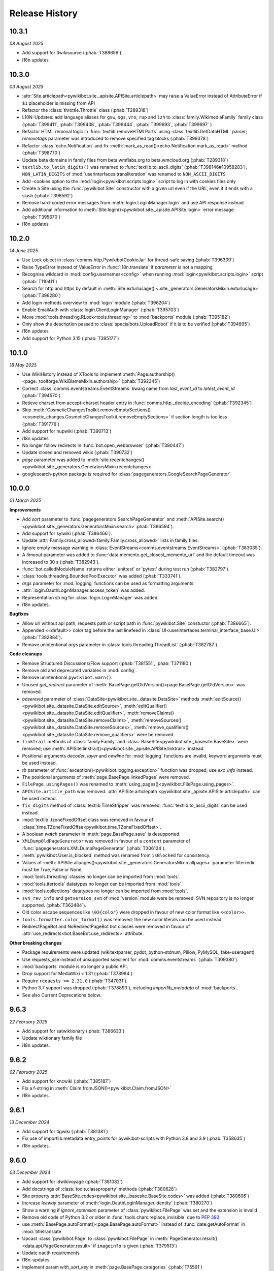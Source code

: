 Release History
===============

10.3.1
------
*08 August 2025*

* Add support for tlwikisource (:phab:`T388656`)
* i18n updates


10.3.0
------
*03 August 2025*

* :attr:`Site.articlepath<pywikibot.site._apisite.APISite.articlepath>` may raise a ValueError
  instead of AttributeError if ``$1`` placeholder is missing from API
* Refactor the :class:`throttle.Throttle` class (:phab:`T289318`)
* L10N-Updates: add language aliases for ``gsw``, ``sgs``, ``vro``, ``rup`` and ``lzh``
  to :class:`family.WikimediaFamily` family class
  (:phab:`T399411`, :phab:`T399438`, :phab:`T399444`, :phab:`T399693`, :phab:`T399697` )
* Refactor HTML removal logic in :func:`textlib.removeHTMLParts` using :class:`textlib.GetDataHTML`
  parser; *removetags* parameter was introduced to remove specified tag blocks (:phab:`T399378`)
* Refactor :class:`echo.Notification` and fix :meth:`mark_as_read()<echo.Notification.mark_as_read>`
  method (:phab:`T398770`)
* Update beta domains in family files from beta.wmflabs.org to beta.wmcloud.org (:phab:`T289318`)
* ``textlib.to_latin_digits()`` was renamed to :func:`textlib.to_ascii_digits` (:phab:`T398146#10958283`),
  ``NON_LATIN_DIGITS`` of :mod:`userinterfaces.transliteration` was renamed to ``NON_ASCII_DIGITS``
* Add -cookies option to the :mod:`login<pywikibot.scripts.login>` script to log in with cookies
  files only
* Create a Site using the :func:`pywikibot.Site` constructor with a given url even if the URL, even
  if it ends with a slash (:phab:`T396592`)
* Remove hard-coded error messages from :meth:`login.LoginManager.login` and use API response instead
* Add additional information to :meth:`Site.login()<pywikibot.site._apisite.APISite.login>`
  error message (:phab:`T395670`)
* i18n updates


10.2.0
------
*14 June 2025*

* Use Lock object in :class:`comms.http.PywikibotCookieJar` for thread-safe saving (:phab:`T396309`)
* Raise TypeError instead of ValueError in :func:`i18n.translate` if *parameter* is not a mapping
* Recognise wildcard in :mod:`config.usernames<config>` when running
  :mod:`login<pywikibot.scripts.login>` script (:phab:`T110411`)
* Search for http and https by default in :meth:`Site.exturlusage()
  <.site._generators.GeneratorsMixin.exturlusage>` (:phab:`T396280`)
* Add login methods overview to :mod:`login` module (:phab:`T396204`)
* Enable EmailAuth with :class:`login.ClientLoginManager` (:phab:`T395703`)
* Move :mod:`tools.threading.RLock<tools.threading>` to :mod:`backports` module (:phab:`T395182`)
* Only show the description passed to :class:`specialbots.UploadRobot` if it is to be verified (:phab:`T394895`)
* i18n updates
* Add support for Python 3.15 (:phab:`T395177`)


10.1.0
------
*18 May 2025*

* Use WikiHistory instead of XTools to implement :meth:`Page.authorship()
  <page._toolforge.WikiBlameMixin.authorship>` (:phab:`T392345`)
* Correct :class:`comms.eventstreams.EventStreams` kwarg name
  from *last_event_id* to *latest_event_id* (:phab:`T394570`)
* Retieve charset from accept-charset header entry in :func:`comms.http._decide_encoding` (:phab:`T392345`)
* Skip :meth:`CosmeticChangesToolkit.removeEmptySections()
  <cosmetic_changes.CosmeticChangesToolkit.removeEmptySections>` if section length is too less  (:phab:`T391776`)
* Add support for nupwiki (:phab:`T390713`)
* i18n updates
* No longer follow redirects in :func:`bot.open_webbrowser` (:phab:`T390447`)
* Update closed and removed wikis (:phab:`T390732`)
* *page* parameter was added to :meth:`site.recentchanges()
  <pywikibot.site._generators.GeneratorsMixin.recentchanges>`
* googlesearch-python package is required for :class:`pagegenerators.GoogleSearchPageGenerator`


10.0.0
------
*01 March 2025*

**Improvements**

* Add *sort* parameter to :func:`pagegenerators.SearchPageGenerator` and :meth:`APISite.search()
  <pywikibot.site._generators.GeneratorsMixin.search>`:phab:`T386594`).
* Add support for sylwiki (:phab:`T386466`).
* Update :attr:`Family.cross_allowed<family.Family.cross_allowed>` lists in family files.
* Ignore empty message warning in :class:`EventStreams<comms.eventstreams.EventStreams>`
  (:phab:`T383035`).
* A *timeout* parameter was added to :func:`data.memento.get_closest_memento_url`
  and the default timeout was increased to 30 s (:phab:`T382943`).
* :func:`bot.calledModuleName` returns either 'unittest' or 'pytest' during test run (:phab:`T382797`).
* :class:`tools.threading.BoundedPoolExecutor` was added (:phab:`T333741`).
* *args* parameter for :mod:`logging` functions can be used as formatting arguments
* :attr:`.login.OauthLoginManager.access_token` was added.
* Representation string for :class:`login.LoginManager` was added.
* i18n updates.

**Bugfixes**

* Allow url without api path, requests path or script path in :func:`pywikibot.Site` constuctor  (:phab:`T386665`).
* Appended <<default>> color tag before the last linefeed in
  :class:`UI<userinterfaces.terminal_interface_base.UI>` (:phab:`T382884`).
* Remove unintentional *args* parameter in :class:`tools.threading.ThreadList` (:phab:`T382787`).

**Code cleanups**

* Remove Structured Discussions/Flow support (:phab:`T381551`, :phab:`T371180`)
* Remove old and deprecated variables in :mod:`config`.
* Remove unintentional ``pywikibot.warn()``.
* Unused *get_redirect* parameter of :meth:`BasePage.getOldVersion()<page.BasePage.getOldVersion>` was removed.
* *baserevid* parameter of :class:`DataSite<pywikibot.site._datasite.DataSite>` methods
  :meth:`editSource()<pywikibot.site._datasite.DataSite.editSource>`,
  :meth:`editQualifier()<pywikibot.site._datasite.DataSite.editQualifier>`,
  :meth:`removeClaims()<pywikibot.site._datasite.DataSite.removeClaims>`,
  :meth:`removeSources()<pywikibot.site._datasite.DataSite.removeSources>`,
  :meth:`remove_qualifiers()<pywikibot.site._datasite.DataSite.remove_qualifiers>` were be removed.
* ``linktrail`` methods of :class:`family.Family` and :class:`BaseSite<pywikibot.site._basesite.BaseSite>`
  were removed; use :meth:`APISite.linktrail()<pywikibot.site._apisite.APISite.linktrail>` instead.
* Positional arguments *decoder*, *layer* and *newline* for :mod:`logging` functions are invalid;
  keyword arguments must be used instead.
* *tb* parameter of :func:`exception()<pywikibot.logging.exception>` function was dropped;
  use *exc_info* instead.
* The positional arguments of :meth:`page.BasePage.linkedPages` were removed.
* ``FilePage.usingPages()`` was renamed to :meth:`using_pages()<pywikibot.FilePage.using_pages>`.
* ``APISite.article_path`` was removed. :attr:`APISite.articlepath
  <pywikibot.site._apisite.APISite.articlepath>` can be used instead.
* ``fix_digits`` method of :class:`textlib.TimeStripper` was removed;
  :func:`textlib.to_ascii_digits` can be used instead.
* :mod:`textlib`.tzoneFixedOffset class was removed in favour of
  :class:`time.TZoneFixedOffse<pywikibot.time.TZoneFixedOffset>`.
* A boolean *watch* parameter in :meth:`page.BasePage.save` is desupported.
* ``XMLDumpOldPageGenerator`` was removed in favour of a ``content`` parameter of
  :func:`pagegenerators.XMLDumpPageGenerator` (:phab:`T306134`).
* :meth:`pywikibot.User.is_blocked` method was renamed from ``isBlocked`` for consistency.
* Values of :meth:`APISite.allpages()<pywikibot.site._generators.GeneratorsMixin.allpages>`
  parameter filterredir must be True, False or None.
* :mod:`tools.threading` classes no longer can be imported from :mod:`tools`.
* :mod:`tools.itertools` datatypes no longer can be imported from :mod:`tools`.
* :mod:`tools.collections` datatypes no longer can be imported from :mod:`tools`.
* ``svn_rev_info`` and ``getversion_svn`` of :mod:`version` module were be removed.
  SVN repository is no longer supported. (:phab:`T362484`).
* Old color escape sequences like ``\03{color}`` were dropped in favour of new color format like ``<<color>>``.
* ``tools.formatter.color_format()`` was removed; the new color literals can be used instead.
* RedirectPageBot and NoRedirectPageBot bot classes were removed in favour of
  :attr:`use_redirects<bot.BaseBot.use_redirects>` attribute.

**Other breaking changes**

* Package requirements were updated (wikitextparser, pydot, python-stdnum, Pillow, PyMySQL,
  fake-useragent)
* Use requests_sse instead of unsupported sseclient for :mod:`comms.eventstreams` (:phab:`T309380`).
* :mod:`backports` module is no longer a public API.
* Drop support for MediaWiki < 1.31 (:phab:`T378984`).
* Require ``requests >= 2.31.0`` (:phab:`T347031`).
* Python 3.7 support was dropped (:phab:`T378893`), including *importlib_metadata* of
  :mod:`backports`.
* See also Current Deprecations below.


9.6.3
-----
*22 February 2025*

* Add support for satwiktionary (:phab:`T386633`)
* Update wiktionary family file
* i18n updates.


9.6.2
-----
*02 February 2025*

* Add support for kncwiki (:phab:`T385187`)
* Fix a f-string in :meth:`Claim.fromJSON()<pywikibot.Claim.fromJSON>`
* i18n updates.


9.6.1
-----
*13 December 2024*

* Add support for tigwiki (:phab:`T381381`)
* Fix use of importlib.metadata.entry_points for pywikibot-scripts with Python 3.8 and 3.9 (:phab:`T358635`)
* i18n updates.


9.6.0
-----
*03 December 2024*

* Add support for idwikivoyage (:phab:`T381082`)
* Add docstrings of :class:`tools.classproperty` methods (:phab:`T380628`)
* Site property :attr:`BaseSite.codes<pywikibot.site._basesite.BaseSite.codes>` was added (:phab:`T380606`)
* Increase *leeway* parameter of :meth:`login.OauthLoginManager.identity` (:phab:`T380270`)
* Show a warning if *ignore_extension* parameter of :class:`pywikibot.FilePage` was set and the extension is invalid
* Remove old code of Python 3.2 or older in :func:`tools.chars.replace_invisible` due to :pep:`393`
* use :meth:`BasePage.autoFormat()<page.BasePage.autoFormat>` instead of :func:`date.getAutoFormat` in
  :mod:`titletranslate`
* Upcast :class:`pywikibot.Page` to :class:`pywikibot.FilePage` in :meth:`PageGenerator.result()
  <data.api.PageGenerator.result>` if ``imageinfo`` is given (:phab:`T379513`)
* Update oauth requirements
* i18n-updates
* Implement param *with_sort_key* in :meth:`page.BasePage.categories` (:phab:`T75561`)
* Python 3.7 support will be discontinued and probably this is the last version supporting it
* Add :meth:`page.BasePage.get_revision` method
* Retry :meth:`data.sparql.SparqlQuery.query` on internal server error (500) (:phab:`T378788`)
* Extract :meth:`APISite.linktrail()<pywikibot.site._apisite.APISite.linktrail>`
  for hr-wiki (:phab:`T378787`)


9.5.0
-----
*30 October 2024*

* Add support for tcywikisource and tcywiktionary (:phab:`T378473`, :phab:`T378465`)
* i18n-updates
* Update invisible chars in :mod:`tools.chars` from unicode 16.0.0
* Rename :meth:`DataSite.getPropertyType()<pywikibot.site._datasite.DataSite.getPropertyType>`
  to :meth:`DataSite.get_property_type()<pywikibot.site._datasite.DataSite.get_property_type>`
* provide XXXI with :func:`date.romanNumToInt` and :func:`date.intToRomanNum` functions
* No longer raise :exc:`exceptions.UnsupportedPageError` within :meth:`data.api.PageGenerator.result` (:phab:`T377651`)
* Extract messages with strong tag from xtools as error message in
  :meth:`Page.authorship()<page._toolforge.WikiBlameMixin.authorship>` (:phab:`T376815`)


9.4.1
-----
*15 October 2024*

* Add support for new wikis (:phab:`T375019`, :phab:`T375104`, :phab:`T375426`,
  :phab:`T376332`, :phab:`T376574`, :phab:`T377090`)


9.4.0
-----
*05 October 2024*

* Ignore :exc:`ValueError` during upcast of :class:`FilePage<pywikibot.page.FilePage>` due to invalid file extension
  (:phab:`T367777`, :phab:`T376452`)
* Provide an entry point to connect foreign scripts with pwb wapper (:phab:`T139143`, :phab:`T139144`)
* Show a warning message for a deleted or unknown :class:`Claim<pywikibot.Claim>` type (:phab:`T374676`)
* ``preload_sites`` maintenance script was removed (:phab:`T348925`)
* Add :meth:`User.renamed_target()<pywikibot.User.renamed_target>` method
* Check whether Claim exists within :meth:`Claim.fromJSON()<pywikibot.Claim.fromJSON>` method (:phab:`T374681`)
* Add :attr:`logentries.LogEntry.params` as a public property
* Add support for several wikis (:phab:`T375435`, :phab:`T375097`, :phab:`T374646`, :phab:`T374817`, :phab:`T375026`)
* Add :meth:`title()<pywikibot.MediaInfo.title>` method to :class:`pywikibot.MediaInfo` (:phab:`T366424`)
* Add tags to the wikibase functions (:phab:`T372513`)
* :func:`diff.get_close_matches_ratio()` function was added
* Initialize super classes of :exc:`EditReplacementError` (:phab:`T212740`)
* Add a hint to import missing module in :mod:`wrapper<pywikibot.scripts.wrapper>` script
* i18n updates


9.3.1
-----
*06 August 2024*

* Add support for bdrwiki (:phab:`T371762`)
* i18n updates


9.3.0
-----
*28 July 2024*

* Only add lang links from API response to a given page if present in family file (:phab:`T371107`)
* Add support for ``cswikivoyage`` to Pywikibot (:phab:`T370915`)
* :class:`pywikibot.FilePage` has a parameter *ignore_extension* to ignore file extension check :phab:`T352237`)
* Provide :attr:`cosmetic_changes.main_sortkey` to localize sort key in
  :meth:`CosmeticChangesToolkit.standardizePageFooter<cosmetic_changes.CosmeticChangesToolkit.standardizePageFooter>`
* Add *ignore_section parameter* to :meth:`site.APISite.getredirtarget` and :meth:`page.BasePage.getRedirectTarget` to
  ignore :exc:`exceptions.SectionError` (:phab:`T370295`)
* Avoid backslash in repr string of :class:`page.WikibaseEntity`
* *botflag* parameter of :meth:`page.BasePage.save`, :meth:`page.BasePage.put`, :meth:`page.BasePage.touch`,
  :meth:`pywikibot.Page.set_redirect_target` and :meth:`pywikibot.ItemPage.set_redirect_target` was renamed to *bot* to
  be in sync with :meth:`APISite.editpage<pywikibot.site._apisite.APISite.editpage>` and :api:`edit`.
* use :meth:`page.BasePage.templates` in :meth:`Page.templatesWithParams<page.Page.templatesWithParams>` to cache
  templates
* Re-implement :meth:`Page.main_authors()<page._toolforge.WikiBlameMixin.main_authors>` as
  :meth:`Page.authorship()<page._toolforge.WikiBlameMixin.authorship>` using ``xtools`` (:phab:`T366100`);
  ``wikitextparser`` packages is required for it.


9.2.1
-----
*13 July 2024*

* Add support for ``aewikimedia`` to Pywikibot (:phab:`T362529`)
* i18n updates


9.2.0
-----
*22 June 2024*

* Add support for ``btmwiki`` to Pywikibot (:phab:`T368069`)
* Include image repository extensions in :attr:`site.APISite.file_extensions
  <pywikibot.site._apisite.APISite.file_extensions>`
* Add :func:`pagegenerators.SupersetPageGenerator` pagegenerator (:phab:`T367684`)
* No longer wait in :meth:`data.api.Request._http_request` for ``ImportError`` and ``NameError``
* Replace ``requests.utils.urlparse`` with ``urllib.parse.urlparse`` in
  :func:`comms.http.get_authentication` (:phab:`T367649`)
* Show an appropriate message if ``requests_oauthlib`` package is required but missing (:phab:`T353387`)
* Retry ``DBUnexpectedError`` in :meth:`data.api.Request._internal_api_error` (:phab:`T367383`)
* Duplicated entries found in :mod:`pywikibot` were removed
* Pass ``None`` instead of an empty string as *expiry* argument in
  :meth:`site.APISite.protect()<pywikibot.site._apisite.APISite.protect>` (:phab:`T367176`)
* Fix keyword argument in :meth:`Page.undelete()<page.BasePage.undelete>` when
  calling :meth:`site.APISite.undelete()<pywikibot.site._apisite.APISite.undelete>` (:phab:`T367037`)
* Check whether :attr:`BaseBot.generator<bot.BaseBot.generator>` is None in :meth:`run()<bot.BaseBot.run>` method
* Add *namespaces* parameter to :meth:`Page.templates()<page.BasePage.templates>` and
  :meth:`Page.itertemplates()<page.BasePage.itertemplates>` and require keyword arguments;
  only use TEMPLATE namespace for meth:`Page.isDisambig()<page.BasePage.isDisambig>` (:phab:`T365199`)
* Drop pheetools support for :mod:`proofreadpage` which is no longer available upstreams (:phab:`T366036`)
* Raise :exc:`exceptions.SectionError` if a section does not exists on a page (:phab:`T107141`)
* Retry api request on ServerError (:phab:`T364275`, :phab:`T364393`)
* i18n updates


9.1.3
-----
*28 May 2024*

* Add support for dtpwiki (:phab:`T365232`)
* i18n updates


9.1.2
-----
*03 May 2024*

* Remove line endings in :func:`version.getversion_nightly` (:phab:`T363943`)
* Provide ``-nouser`` option with :mod:`pywikibot.scripts.version`
* i18n updates


9.1.1
-----
*27 April 2024*

* Add support for new wikis (:phab:`T363272`, :phab:`T363265`, :phab:`T363258`,
  :phab:`T363251`, :phab:`T363245`, :phab:`T360312`, :phab:`T360305`)
* i18n updates


9.1.0
-----
*22 April 2024*

* Circumvent problems with *unique* and *prefix* parameters in :meth:`Site.alllinks()
  <pywikibot.site._generators.GeneratorsMixin.alllinks>` (:phab:`T359427`)
* Detect nightly version file with :func:`version.getversion_nightly` (:phab:`T362492`)
* :mod:`version`.github_svn_rev2hash() was removed; it was no longer functional (:phab:`T362484`)
* SVN support has been dropped; ``.svnprops`` property settings was removed (:phab:`T362484`)
* Skip process that requires login to logout (:phab:`T326614`)
* File title of :class:`specialbots.UploadRobot` must have a valid file extension (:phab:`T345786`)
* Add a :attr:`post_processor<specialbots.UploadRobot.post_processor>` attribute to :class:`specialbots.UploadRobot`
  which can be called after each upload (:phab:`T359766`)
* Avoid using :meth:`pywikibot.handle_args` in private scripts;
  use :mod:`pwb<pywikibot.scripts.wrapper>` wrapper instead (:phab:`T359766`)
* Show upload count with :class:`specialbots.UploadRobot`
* Use the same ``iiprop`` properties in :class:`data.api.PageGenerator` as in
  :meth:`APISite.loadimageinfo<pywikibot.site._apisite.APISite.loadimageinfo>` (:phab:`T360093`)
* i18n updates


9.0.0
-----
*08 March 2024*

**Improvements**

* Python 3.13 is supported
* Update :mod:`tools`._unidata._category_cf from Unicodedata version 15.1.0
* :meth:`Timestamp.nowutc()<pywikibot.time.Timestamp.nowutc>` and
  :meth:`Timestamp.utcnow()<pywikibot.time.Timestamp.utcnow>` were added (:phab:`T337748`)
* Remove content parameter of :meth:`proofreadpage.IndexPage.page_gen` method. (:phab:`T358635`)
* Backport ``itertools.batched`` from Python 3.13 to :func:`backports.batched`
* A copy button was added to the sphinx documentation.
* Make :attr:`languages_by_size<family.WikimediaFamily.languages_by_size>` dynamic (:phab:`T78396`). The property is
  only available for :class:`family.WikimediaFamily` families. The ``wikimedia_sites.py`` maintenance script was
  removed.
* Add :func:`config.base_dir<config.get_base_dir>` to scripts search path with :mod:`pwb` wrapper (:phab:`T324287`)
* Detect range blocks with :meth:`pywikibot.User.is_blocked` and :meth:`pywikibot.User.getprops` (:phab:`T301282`)
* Add :func:`tools.is_ip_network` and :meth:`pywikibot.User.is_CIDR` (:phab:`T301282`)
* :meth:`pywikibot.WbTime.equal_instant` was added (:phab:`T325248`)
* ``revisions`` parameter of :class:`xmlreader.XmlDump` was introduced to specify parsing method
  (:phab:`T340804`)
* Pass global -nolog argument into bot script from wrapper (:phab:`T328900`)
* Add :meth:`site.APISite.ratelimit()<pywikibot.site._apisite.APISite.ratelimit>` method
  and :class:`tools.collections.RateLimit` NamedTuple (:phab:`T304808`)
* L10N and i18n updates
* Add :class:`pagegenerators.PagePilePageGenerator` (:phab:`T353086`)

**Bugfixes**

* :meth:`Timestamp.now()<pywikibot.time.Timestamp.now>` and
  :meth:`Timestamp.fromtimestamp()<pywikibot.time.Timestamp.fromtimestamp>` also returns a
  :class:`Timestamp<pywikibot.time.Timestamp>` object with Python 3.7
* Populate :class:`pywikibot.MediaInfo`._content with expected attributes when loaded (:phab:`T357608`)
* Raise :exc:`exceptions.APIError` if the same error comes twice within :meth:`data.api.Request.submit` loop
  (:phab:`T357870`)
* Only delegate :mod:`site` methods to public :class:`family.Family` methods which have *code* as first parameter.
* Use ``str`` instead of ``repr`` for several messages with :class:`family.Family` objects (:phab:`T356782`)
* Add ``hy`` to special languages in :class:`textlib.TimeStripper` (:phab:`T356175`)
* Pass login token when using ``action=login`` (:phab:`T309898`)
* Detect range blocks with :meth:`pywikibot.User.is_blocked` (:phab:`T301282`)
* Use only ``end`` tags in ElementTree.iterparse in :mod:`xmlreader` module (:phab:`T354095`)
* Suppress error in :meth:`cosmetic_changes.CosmeticChangesToolkit.cleanUpLinks` (:phab:`T337045`)
* :func:`pywikibot.input_choice` validates *default* parameter (:phab:`T353097`)
* Remove typing imports from user-config.py file (:phab:`T352965`)

**Breaking changes and code cleanups**

* Cache directory was renamed from ``apicache-py3`` to ``apicache`` due to timestamp changes. (:phab:`T337748`)
  **Warning:** Do not use Pywikibot 9+ together with Pywikibot 3.0.20181203 and below.
* Raise ``TypeError`` instead of ``AttributeError`` in :meth:`Site.randompages()
  <pywikibot.site._generators.GeneratorsMixin.randompages>` if *redirects* parameter is invalid.
* A RuntimeError will be raised if a :class:`family.Family` subclass has an ``__init__`` initializer method.
  :meth:`family.Family.__post_init__` classmethod can be used instead.
* :class:`InteractiveReplace<bot_choice.InteractiveReplace>` was moved from :mod:`bot` to :mod:`bot_choice` module
* ``userinterfaces.transliteration.transliterator`` was renamed to :class:`Transliterator
  <userinterfaces.transliteration.Transliterator>`
* ``pywikibot.BaseSite`` and ``pywikibotAPISite`` were dropped. :func:`pywikibot.Site` has to be used to create a
  :mod:`site` object.
* ``next`` parameter of :meth:`userinterfaces.transliteration.Transliterator.transliterate` was renamed to ``succ``
* ``type`` parameter of :meth:`site.APISite.protectedpages()<pywikibot.site._generators.GeneratorsMixin.protectedpages>`
  was renamed to ``protect_type``
* ``all`` parameter of :meth:`site.APISite.namespace()<pywikibot.site._apisite.APISite.namespace>` was renamed to
  ``all_ns``
* ``filter`` parameter of :func:`date.dh` was renamed to ``filter_func``
* ``dict`` parameter of :class:`data.api.OptionSet` was renamed to ``data``
* ``setuptools`` package is no longer mandatory but required for tests
  (:phab:`T340640`, :phab:`T347052`, :phab:`T354515`)
* ``root`` attribute of :class:`xmlreader.XmlDump` was removed
* ``tools.Version`` class was removed; use classes from ``packaging.version`` instead (:phab:`T340640`)
* ``packaging`` package is mandatory; ``importlib_metadata`` package is required for Python 3.7 (:phab:`T340640`)
* ``SelfCallMixin``, ``SelfCallDict`` and ``SelfCallString`` of :mod:`tools` module were removed
* Calling :attr:`site.BaseSite.sitename<pywikibot.site._basesite.BaseSite.sitename>` as a function
  is no longer supported
* ``config.register_family_file()`` function was removed
* require ``PyMySQL >= 1.0.0`` if necessary
* ``keys()`` and ``items()`` methods of :class:`data.api.Request` gives a view instead a list (:phab:`T310953`)
* ``SequenceOutputter.format_list()`` was removed in favour of :attr:`tools.formatter.SequenceOutputter.out` property
* *output* parameter of :class:`bot_choice.OutputProxyOption` (i.e. ``OutputOption`` instance) without *out* property is
  no longer supported
* ``OutputOption.output()`` method was removed
* ``ContextOption.output_range()`` and ``HighlightContextOption.output_range()`` methods were removed
* ``page.url2unicode()`` function was removed in favour of :func:`tools.chars.url2string`
* *iterables* of :func:`tools.itertools.intersect_generators` must not be given as a single list or tuple;
  either consecutive iterables must be used or '*' to unpack
* *allow_duplicates* parameter of :func:`tools.itertools.intersect_generators` must be given as keyword argument
* Infinite rotating file handler with ``config.logfilesize`` of -1 is no longer supported
* ``Throttle.multiplydelay`` attribute was removed
* Python 3.6 support was dropped (:phab:`T347026`)


8.6.0
-----
*05 December 2023*

* Lazy load imageinfo metadata (:phab:`T253591`, :phab:`T258036`)
* Fetch URL of page scan via :api:`imageforpage` in :mod:`proofreadpage` module
  (:phab:`T114318`, :phab:`T181913`, :phab:`T352524`)
* Sort page names before loading pages in :mod:`proofreadpage` module
* L10N and i18n updates
* check for valid family and site option after ``-help`` is processed (:phab:`T350756`)
* Handle canary events in comms.eventstreams (:phab:`T350756`)


8.5.1
-----
*11. November 2023*

* Add support for new wikis (:phab:`T350231`, :phab:`T350237`, :phab:`T350243`, :phab:`T350375`)


8.5.0
-----
*05. November 2023*

* Add a pagegenerators filter option to check if a page is redirect (:phab:`T261549`)
* Add support for ``vikidia:nl`` site
* Replace MediaWiki API deprecated ``inprop=preload`` with ``preloadcontent`` (:phab:`T348910`)
* Remove check for purge right from APISite.purgepages (:phab:`T349348`)
* Add MediaInfo editLabels, AddClaim and removeClaim functions (:phab:`T348422`)
* Drop unused ``Family.use_hard_category_redirects`` (:phab:`T348953`)
* No longer drop site decorators for optimized codes (:phab:`T74424`)
* Improve handling of uninitialized MediaInfo
* Add support for ``vikidia:ar`` site
* Make exception about missing mediainfo more friendly
* L10N and i18n updates
* Give visible error to user when there are no rights (:phab:`T345342`)


8.4.0
-----
*07. October 2023*

* Add support for fonwiki (:phab:`T347941`)
* :meth:`site.BaseSite.redirects()<pywikibot.site._basesite.BaseSite.redirects>` and
  :meth:`site.APISite.redirects()<pywikibot.site._apisite.APISite.redirects>`
  methods were added (:phab:`T347226`)
* Upcast to :class:`pywikibot.FilePage` for a proper extension only (:phab:`T346889`)
* Handle missing SDC mediainfo (:phab:`T345038`)
* *modules_only_mode* parameter of :class:`data.api.ParamInfo`, its *paraminfo_keys* class attribute
  and its *preloaded_modules* property was deprecated, the :meth:`data.api.ParamInfo.normalize_paraminfo`
  method became a staticmethod (:phab:`T306637`)
* raise ValueError when :class:`pywikibot.FilePage` title doesn't have a valid file extension (:phab:`T345786`)
* :attr:`site.APISite.file_extensions <pywikibot.site._apisite.APISite.file_extensions>` property was added
  (:phab:`T345786`)
* ``dropdelay`` and ``releasepid`` attributes of :class:`throttle.Throttle` where deprecated
  in favour of `expiry` class attribute
* Add https scheme if missing in url asked by :mod:`pywikibot.scripts.generate_family_file`
* L10N updates and i18n updates
* use inline re.IGNORECASE flag in :func:`textlib.case_escape` function (:phab:`T308265`)
* Convert URL-encoded characters also for links outside main namespace with
  :meth:`cosmetic_changes.CosmeticChangesToolkit.cleanUpLinks` (:phab:`T342470`)
* Implement Flow topic summaries (:phab:`T109443`)


8.3.3
-----
*20. September 2023*

* Extract code and family from dbname in :meth:`site.APISite.fromDBName()
  <pywikibot.site._apisite.APISite.fromDBName>` (:phab:`T345036`)
* L10N and i18n updates


8.3.2
-----
*29. August 2023*

* Add support for tlywiki (:phab:`T345172`)
* L10N and i18n updates


8.3.1
-----
*17. August 2023*

* Add support for suwikisource and blkwiktionary (:phab:`T343544`, :phab:`T343550`)
* :mod:`families.wikifunctions_family` was added (:phab:`T343573`)
* i18n updates


8.3.0
-----
*27 July 2023*

* Add support for btmwiktionary (:phab:`T336117`)
* Add 'yue'/'zh-yue' code_aliases to family files (:phab:`T341960`)
* All wbtypes are placed in ``pywkibot._wbtypes`` module
* Use ``site.lang`` instead of ``site.code`` in :func:`comms.http.user_agent` (:phab:`T228322`)
* Make header extraction in :func:`textlib.extract_sections` more robust (:phab:`T341787`)


8.2.0
-----
*05 July 2023*

* Add support for gpewiki (:phab:`T335989`)
* :class:`family.WikibaseFamily` and :class:`family.DefaultWikibaseFamily` were added to :mod:`family` module
* Remove incorrect time normalization in :class:`page.Claim` (:phab:`T338748`, :phab:`T325860`, :phab:`T57755`)
* Add support for other types of diffs in :meth:`Site.compare()<pywikibot.site._apisite.APISite.compare>`
* Improvements for :func:`textlib.extract_sections` function (:phab:`T338748`)
* Backport ``itertools.batched()`` from Python 3.12 which replaces :func:`tools.itertools.itergroup`
* Upcast page types in :func:`pagegenerators.RecentChangesPageGenerator` (:phab:`T340450`)
* Enable :meth:`FilePage.download()<pywikibot.FilePage.download>` to download thumbnails (:phab:`T247095`)
* Refactor :func:`tools.compute_file_hash` and use ``hashlib.file_digest`` with Python 3.11
* Url ends with curly bracket in :func:`textlib.compileLinkR` (:phab:`T338029`)
* Allows spaces in environment variables for :class:`editor.TextEditor` (:phab:`T102465`, :phab:`T323078`)
* Add :func:`textlib.get_regexes` public function (:phab:`T336144`)
* Return 'https' scheme with :meth:`family.Family.protocol` (:phab:`T326046`)
* Use ``build`` instead of ``setuptools.setup()`` to build the distribution
* Raise ``ConnectionError`` on ``requests.ReadTimeout`` in :func:`comms.http.error_handling_callback`
* Raise :exc:`exceptions.ServerError` on ``requests.ReadTimeout`` in :func:`comms.http.error_handling_callback`
* Do not evaluate :func:`pywikibot.Site` with dict.pop() as default value (:phab:`T335720`)
* L10N updates
* :class:`family.Family` class was rewritten. ``obsolete.setter`` was removed,
  :meth:`family.Family.interwiki_replacements` returns an invariant mapping,
  :meth:`family.Family.interwiki_removals` returns a frozenset. ``closed_wikis``,
  ``removed_wikis`` and ``code_aliases`` are :class:`family.Family` class attributes.  (:phab:`T334834`)


8.1.2
-----
*23 April 2023*

* Add support for guwwikinews (:phab:`T334461`)
* Add support for kbdwiktionary (:phab:`T333271`)
* Fix :func:`tools.chars.url2string` parsing for multiple encodings (:phab:`T335224`)


8.1.1
-----
*21 April 2023*

* Add support for fatwikipedia (:phab:`T335021`)
* Add support for kcgwiktionary (:phab:`T334742`)
* Update for wowwiki family


8.1.0
-----
*16 April 2023*

* :mod:`generate_family_file<pywikibot.scripts.generate_family_file>` script was improved (:phab:`T334775`)
* A ``quiet`` parameter was added to :meth:`APISite.preloadpages()
  <pywikibot.site._generators.GeneratorsMixin.preloadpages>` which is True by default
* Fix getting HTTPStatus enum in site_detect check_response (:phab:`T334728`)
* Do not show a logging in message if password is entered (:phab:`T178061`)
* Enable preleading ``Bot:`` prefix with twtranslate messages (:phab:`T161459`)
* Disable command.log if -nolog option is given (:phab:`T334381`)
* Guess the last needed token key if the token is not found (:phab:`T334288`)
* Show parameters with APIError (:phab:`T333957`)
* Raise :exc:`exceptions.NoSiteLinkError` instead of :exc:`exceptions.NoPageError` when sitelink
  is missing in :meth:`ItemPage.getSitelink()<pywikibot.ItemPage.getSitelink>` (:phab:`T332341`)
* :exc:`exceptions.ClientError` was added
* Raise :exc:`exceptions.NoPageError` when deleting a missing Page (:phab:`T332924`)
* ``text`` parameter of :class:`proofreadpage.PagesTagParser` has a default value
* L10N updates
* Ignore talk pages with :meth:`APISite.watched_pages()<pywikibot.site._generators.GeneratorsMixin.watched_pages>`
  (:phab:`T330806`)
* Load page info when creating a page if not updated previously (:phab:`T330980`)
* Improve flush exception logging  (:phab:`T108444`)


8.0.4
-----
*13 April 2023*

* L10N Updates
* Minimal needed mwparserfromhell was decreased to 0.5.2 (:phab:`T326498`, :phab:`T327600`)
* No longer lazy load password cookies
  (:phab:`T271858`, :phab:`T326779`, :phab:`T329132`, :phab:`T330488`, :phab:`T331315`)


8.0.3
-----
*29 March 2023*

* Add support for ckb-wiktionary (:phab:`T332093`)


8.0.2
-----
*25 March 2023*

* Add support for anpwiki (:phab:`T332115`)


8.0.1
-----
*04 March 2023*

* Add support for azwikimedia, gucwiki, gurwiki (:phab:`T317121`, :phab:`T326238`, :phab:`T327844`)
* Avoid error when replacement includes backslash (:phab:`T330021`)
* Copy snak IDs/hashes when using :meth:`page.WikibaseEntity.editEntity` (:phab:`T327607`)
* Add ``timezone_aware`` to :meth:`pywikibot.WbTime.toTimestamp` (:phab:`T325868`)
* L10N and i18n updates


8.0.0
-----
*21 January 2023*

**Improvements**

* Allow copying timezone from timestamp in :class:`pywikibot.WbTime` (:phab:`T325864`)
* Support federated Wikibase (:phab:`T173195`)
* Improve warning if a Non-JSON response was received from server (:phab:`T326046`)
* Allow normalization of :class:`pywikibot.WbTime` objects (:phab:`T123888`)
* Add parser for ``<pages />`` tag to :mod:`proofreadpage`
* ``addOnly`` parameter of :func:`textlib.replaceLanguageLinks` and :func:`textlib.replaceCategoryLinks`
  were renamed to ``add_only``
* ``known_codes`` attribute was added to :class:`family.WikimediaFamily` (:phab:`T325426`)
* Unify representation for :class:`time.Timestamp` between  CPython and Pypy (:phab:`T325905`)
* Implement comparison for :class:`pywikibot.WbTime` object (:phab:`T148280`, :phab:`T325863`)
* Create a cookie file for each account (:phab:`T324000`)
* Move data.api._login.LoginManager to :class:`login.ClientLoginManager`
* Let user the choice which section to be copied with :mod:`generate_user_files
  <pywikibot.scripts.generate_user_files>` (:phab:`T145372`)
* use :func:`roundrobin_generators<tools.itertools.roundrobin_generators>` to combine generators
  when limit option is given
* Ignore OSError if API cache cannot be written
* Update tools._unidata._category_cf from Unicodedata version 15.0.0
* :meth:`Timestamp.set_timestamp()<pywikibot.time.Timestamp.set_timestamp>` raises TypeError
  instead of ValueError if conversion fails
* Python 3.12 is supported
* All parameters of :meth:`APISite.categorymembers()
  <pywikibot.site._generators.GeneratorsMixin.categorymembers>` are provided with
  :meth:`Category.members()<page.Category.members>`,
  :meth:`Category.subcategories()<page.Category.subcategories>` (*member_type* excluded) and
  :meth:`Category.articles()<page.Category.articles>` (*member_type* excluded)
  (:phab:`T102406`)
* Enable site-package installation from git repository (:phab:`T320851`)
* Enable 2FA login (:phab:`T186274`)
* :meth:`Page.editTime()<page.BasePage.editTime>` was replaced by
  :attr:`Page.latest_revision.timestamp<page.BasePage.latest_revision>`
* Raise a generic ServerError if requests response is a ServerError (:phab:`T320590`)
* Add a new variable 'private_folder_permission' to config.py (:phab:`T315045`)
* L10N and i18n updates
* Adjust subprocess args in :mod:`tools.djvu`
* Short site value can be given if site code is equal to family like ``-site:meta`` or ``-site:commons``

**Documentation improvements**

* Add highlighting to targeted code snippet within documentation (:phab:`T323800`)
* Add previous, next, index, and modules links to documentation sidebar (:phab:`T323803`)
* Introduce standard colors (legacy palette) in Furo theme (:phab:`T323802`)
* Improve basic content structure and navigation of documentation (:phab:`T323812`)
* Use ``Furo`` sphinx theme instead of ``Natural`` and improve documentation look and feel (:phab:`T322212`)
* MediaWiki API cross reference was added to the documentation

**Bugfixes**

* Fix representation string for :class:`page.Claim` stub instances (:phab:`T326453`)
* Don't raise StopIteration in :meth:`login.LoginManager.check_user_exists`
  if given user is behind the last user (:phab:`T326063`)
* Normalize :class:`WbTimes<pywikibot.WbTime>` sent to Wikidata (:phab:`T325860`)
* Fix :class:`pywikibot.WbTime` precision (:phab:`T324798`)
* Unquote title for red-links in class:`proofreadpage.IndexPage`
* Find month with first letter uppercase or lowercase with :class:`textlib.TimeStripper` (:phab:`T324310`)
* Fix disolving script_paths for site-package (:phab:`T320530`)
* Respect limit argument with Board.topics() (:phab:`T138215`, :phab:`T138307`)

**Breaking changes**

* ``mwparserfromhell`` package is mandatory (:phab:`T326498`)
* Several package dependencies were updated
* All parameters of :meth:`Category.members()<page.Category.members>`,
  :meth:`Category.subcategories()<page.Category.subcategories>` and
  :meth:`Category.articles()<page.Category.articles>` are keyword only
* The ``parent_id`` and ``content_model`` attributes of :class:`page.Revision` were removed in favour
  of ``parentid`` and ``contentmodel``
* Support for MediaWiki < 1.27 was dropped
* ListBoxWindows class of :mod:`userinterfaces.gui` was removed
* Require Python 3.6.1+ with Pywikibot and drop support for Python 3.6.0 (:phab:`T318912`)
* pymysql >= 0.9.3 is required (:phab:`T216741`)
* Python 3.5 support was dropped (:phab:`T301908`)
* *See also Code cleanups below*

**Code cleanups**

* ``maintenance/sorting_order`` script was removed (:phab:`T325426`)
* ``alphabetic_sv`` and ``interwiki_putfirst`` attributes of
  :class:`Wiktionary<families.wiktionary_family.Family>` family were removed (:phab:`T325426`)
* ``alphabetic``, ``alphabetic_revised`` and ``fyinterwiki`` attributes of :class:`family.Family`
  were removed (:phab:`T325426`)


7.7.3
-----
*08 January 2023*

* Add support for shn-wikibooks, as quote, guw quote, got-wikt families
  (:phab:`T148280`, :phab:`T326141`, :phab:`T321285`, :phab:`T321297`)

7.7.2
-----
*03 December 2022*

* Fix :class:`textlib.TimeStripper` for ``vi`` site code (:phab:`T324310`)

7.7.1
-----

*10 October 2022*

* New wikis are supported (:phab:`T314642`, :phab:`T314648`, :phab:`T316459`, :phab:`T317115`, :phab:`T319193`)


7.7.0
-----
*25 September 2022*

* TypeError is raised if *aliases* parameter of :meth:`WikibasePage.editAliases
  <page.WikibasePage.editEntity>` method is not a list (:phab:`T318034`)
* Raise TypeError in :meth:`AliasesDict.normalizeData
  <pywikibot.page._collections.AliasesDict.normalizeData>` if *data* value is not a list (:phab:`T318034`)
* tools' threading classes were moved to :mod:`tools.threading` submodule
* No longer raise NotimplementedError in :meth:`APISite.page_from_repository
  <pywikibot.site._apisite.APISite.page_from_repository>` (:phab:`T318033`)
* Ability to set ``PYWIKIBOT_TEST_...`` environment variables with pwb wrapper (:phab:`T139847`)
* OmegaWiki family was removed
* Provide global ``-config`` option to specify the user config file name
* Run :mod:`pywikibot.scripts.login` script in parallel tasks if ``-async`` option is given (:phab:`T57899`)
* Ability to preload categories was added to :meth:`APISite.preloadpages
  <pywikibot.site._generators.GeneratorsMixin.preloadpages>` (:phab:`T241689`)
* Add :class:`WikiBlame<page._toolforge.WikiBlameMixin>` support was added to get the five topmost authors
* Raise KeyError instead of AttributeError if :class:`page.FileInfo` is used as Mapping
* i18n and L10N updates


7.6.0
-----
*21 August 2022*

* Add support for pcmwiki, guvwikt and bjnwikt (:phab:`T309059`, :phab:`T310882`, :phab:`T312217`)
* support *not* loading text :meth:`site.APISite.preloadpages` (:phab:`T67163`)
* :func:`textlib.TimeStripper.timestripper` removes HTML elements before searching for
  timestamp in text (:phab:`T302496`)
* backport :mod:`backports.pairwise()<backports>` from Python 3.10
* L10N updates
* Fix partial caching in :meth:`Category.subcategories()<page.Category.subcategories>` (:phab:`T88217`)
* Method :meth:`Page.has_content()<page.BasePage.has_content>` was added (:phab:`T313736`)
* Discard cache and reload it if cache was loaded without content and content is required
  in :meth:`Page.templates()<page.BasePage.templates>` (:phab:`T313736`)
* Add support for vikidia:oc
* Exit loop in PageFromFileReader if match.end() <= 0 (:phab:`T313684`)
* Allow Exception as parameter of pywikibot.exceptions.Error
* Make :func:`GoogleSearchPageGenerator<pagegenerators.GoogleSearchPageGenerator>`
  and :func:`PetScanPageGenerator<pagegenerators.PetScanPageGenerator>` a restartable
  Generator (:phab:`T313681`, :phab:`T313683`)
* Provide a :class:`collections.GeneratorWrapper<tools.collections.GeneratorWrapper>`
  class to start/restart a generator (:phab:`T301318`, :phab:`T312654`, :phab:`T312883`)
* tools' itertools functions were moved to :mod:`tools.itertools` submodule
* tools' collections classes were moved to :mod:`tools.collections` submodule
* Set successful login status for the OAuth case (:phab:`T313571`)


7.5.0
-----
*22 July 2022*

* Add support for blkwiki (:phab:`T310875`)
* L10N Updates
* Fix duplicate source detection in :meth:`pywikibot.WikidataBot.user_add_claim_unless_exists`
* :mod:`pywikibot.textlib`.tzoneFixedOffset class was renamed to :class:`pywikibot.time.TZoneFixedOffset`
* Wrapper method :meth:`parsevalue()<pywikibot.site._datasite.DataSite.parsevalue>`
  around wbparsevalue was added (:phab:`T112140`, :phab:`T312755`)
* L10N updates
* Fix cp encodings in :func:`get_charset_from_content_type()
  <comms.http.get_charset_from_content_type>` (:phab:`T312230`)
* New :mod:`pywikibot.time` module with new functions in addition to `Timestamp`
* :meth:`Page.revisions()<page.BasePage.revisions>` supports more formats/types for
  starttime and endtime parameters, in addition to those allowed by
  :meth:`Timestamp.fromISOformat()<pywikibot.Timestamp.fromISOformat>`.
* New :meth:`Timestamp.set_timestamp()<pywikibot.Timestamp.set_timestamp>` method
* Fully ISO8601 and POSIX format support with :class:`pywikibot.Timestamp`;
  formats are compliant with MediaWiki supported formats
* Handle asynchronous page_put_queue after KeyboardInterrupt in Python 3.9+ (:phab:`T311076`)
* No longer expect a specific namespace alias in cosmetic_changes
  :meth:`translateAndCapitalizeNamespaces
  <cosmetic_changes.CosmeticChangesToolkit.translateAndCapitalizeNamespaces>`


7.4.0
-----
*26 June 2022*

* Provide Built Distribution with Pywikibot (:pep:`427`)
* Update `WRITE_ACTIONS` in used by :class:`api.Request<data.api.Request>`
* Move :func:`get_closest_memento_url<data.memento.get_closest_memento_url>` from weblinkchecker script to memento
  module.
* Add :mod:`memento module<data.memento>` to fix memento_client package (:phab:`T185561`)
* L10N and i18n updates
* Fix Flow board topic continuation when iterating in reverse (:phab:`T138323`)
* Add Avestan transliteration
* Use Response.json() instead of json.loads(Response.text)
* Show an APIError if PetScanPageGenerator.query() fails (:phab:`T309538`)
* `login.py` is now a utiliy script even for site-package installation (:phab:`T309290`)
* `preload_sites.py` is now a utiliy script even for site-package installation (:phab:`T308912`)
* :attr:`generator_completed<bot.BaseBot.generator_completed>` became a public attribute
* Return gracefully from pwb.find_alternates if folder in user_script_paths does not exist (:phab:`T308910`)


7.3.0
-----
*21 May 2022*

* Add support for kcgwiki (:phab:`T305282`)
* Raise InvalidTitleError instead of unspecific ValueError in ProofreadPage (:phab:`T308016`)
* Preload pages if GeneratorFactory.articlenotfilter_list is not empty; also set attribute ``is_preloading``.
* ClaimCollection.toJSON() should not ignore new claim (:phab:`T308245`)
* use linktrail via siteinfo and remove `update_linktrails` maintenance script
* Print counter statistic for all counters (:phab:`T307834`)
* Use proofreadpagesinindex query module
* Prioritize -namespaces options in `pagegenerators.handle_args` (:phab:`T222519`)
* Remove `ThreadList.stop_all()` method (:phab:`T307830`)
* L10N updates
* Improve get_charset_from_content_type function (:phab:`T307760`)
* A tiny cache wrapper was added to hold results of parameterless methods and properties
* Increase workers in preload_sites.py
* Close logging handlers before deleting them (:phab:`T91375`, :phab:`T286127`)
* Clear _sites cache if called with pwb wrapper (:phab:`T225594`)
* Enable short creation of a site if family name is equal to site code
* Use `exc_info=True` with pywikibot.exception() by default (:phab:`T306762`)
* Make IndexPage more robust when getting links in Page ns (:phab:`T307280`)
* Do not print log header twice in log files (:phab:`T264235`)
* Do not delegate logging output to the root logger (:phab:`T281643`)
* Add `get_charset_from_content_type` to extract the charset from the content-type response header


7.2.0
-----
*26 April 2022*

* Make logging system consistent, add pywikibot.info() alias for pywikibot.output() (:phab:`T85620`)
* L10N updates
* Circumvent circular import in tools module (:phab:`T306760`)
* Don't fix html inside syntaxhighlight parts in fixes.py (:phab:`T306723`)
* Make layer parameter optional in :func:`pywikibot.debug()<pywikibot.logging.debug>` (:phab:`T85620`)
* Retry for internal_api_error_DBQueryTimeoutError errors due to :phab:`T297708`
* Handle ParserError within xmlreader.XmlDump.parse() instead of raising an exception (:phab:`T306134`)
* XMLDumpOldPageGenerator is deprecated in favour of a `content` parameter (:phab:`T306134`)
* `use_disambig` BaseBot attribute was added to handle disambig skipping
* Deprecate RedirectPageBot and NoRedirectPageBot in favour of `use_redirects` attribute
* tools.formatter.color_format is deprecated and will be removed
* A new and easier color format was implemented; colors can be used like:
    ``'this is a <<green>>colored<<default>> text'``
* Unused and unsupported `xmlreader.XmlParserThread` was removed
* Use upercased IP user titles (:phab:`T306291`)
* Use pathlib to extract filename and file_package in pwb.py
* Fix isbn messages in fixes.py (:phab:`T306166`)
* Fix Page.revisions() with starttime (:phab:`T109181`)
* Use stream_output for messages inside input_list_choice method (:phab:`T305940`)
* Expand simulate query result (:phab:`T305918`)
* Do not delete text when updating a Revision (:phab:`T304786`)
* Re-enable scripts package version check with pwb wrapper (:phab:`T305799`)
* Provide textlib.ignore_case() as a public method
* Don't try to upcast timestamp from global userinfo if global account does not exists (:phab:`T305351`)
* Archived scripts were removed; create a Phabricator task to restore some (:phab:`T223826`)
* Add Lexeme support for Lexicographical data (:phab:`T189321`, :phab:`T305297`)
* enable all parameters of `APISite.imageusage()` with `FilePage.using_pages()`
* Don't raise `NoPageError` with `file_is_shared` (:phab:`T305182`)
* Fix URL of GoogleOCR
* Handle ratelimit with purgepages() (:phab:`T152597`)
* Add movesubpages parameter to Page.move() and APISite.movepage() (:phab:`T57084`)
* Do not iterate over sys.modules (:phab:`T304785`)


7.1.0
-----
*26 March 2022*

* Add FilePage.file_is_used property to determine whether a file is used on a site
* Add support for guwwiki and shnwikivoyage (:phab:`T303762`, :phab:`T302799`)
* TextExtracts support was added (:phab:`T72682`)
* Unused `get_redirect` parameter of Page.getOldVersion() has been dropped
* Provide BasePage.get_parsed_page() as a public method
* Provide BuiltinNamespace.canonical_namespaces() with BuiltinNamespace IntEnum
* BuiltinNamespace got a canonical() method
* Enable nested templates with MultiTemplateMatchBuilder (:phab:`T110529`)
* Introduce APISite.simple_request as a public method
* Provide an Uploader class to upload files
* Enable use of deletetalk parameter of the delete API
* Fix contextlib redirection for terminal interfaces (:phab:`T283808`)
* No longer use win32_unicode for Python 3.6+ (:phab:`T281042`, :phab:`T283808`, :phab:`T303373`)
* L10N updates
* -cosmetic_changes (-cc) option allows to assign the value directly instead of toggle it
* distutils.util.strtobool() was implemented as tools.strtobool() due to :pep:`632`
* The "in" operator always return whether the siteinfo contains the key even it is not cached (:phab:`T302859`)
* Siteinfo.clear() and  Siteinfo.is_cached() methods were added


7.0.0
-----
*26 February 2022*

**Improvements**

* i18n updates for date.py
* Add number transliteration of 'lo', 'ml', 'pa', 'te' to NON_ASCII_DIGITS
* Detect range blocks with Page.is_blocked() method (:phab:`T301282`)
* to_ascii_digits() function was added to textlib as counterpart of to_local_digits() function
* api.Request.submit now handles search-title-disabled and search-text-disabled API Errors
* A show_diff parameter  was added to Page.put() and Page.change_category()
* Allow categories when saving IndexPage (:phab:`T299806`)
* Add a new function case_escape to textlib
* Support inheritance of the __STATICREDIRECT__
* Avoid non-deteministic behavior in removeDisableParts
* Update isbn dependency and require python-stdnum >= 1.17
* Synchronize Page.linkedPages() parameters with Site.pagelinks() parameters
* Scripts hash bang was changed from python to python3
* i18n.bundles(), i18n.known_languages and  i18n._get_bundle() functions were added
* Raise ConnectionError immediately if urllib3.NewConnectionError occurs (:phab:`T297994`, :phab:`T298859`)
* Make pywikibot messages available with site package (:phab:`T57109`, :phab:`T275981`)
* Add support for API:Redirects
* Enable shell script with Pywikibot site package
* Enable generate_user_files.py and generate_family_file with site-package (:phab:`T107629`)
* Add support for Python 3.11
* Pywikibot supports PyPy 3 (:phab:`T101592`)
* A new method User.is_locked() was added to determine whether the user is currently locked globally (:phab:`T249392`)
* A new method APISite.is_locked() was added to determine whether a given user or user id is locked globally
  (:phab:`T249392`)
* APISite.get_globaluserinfo() method was added to retrieve globaluserinfo for any user or user id (:phab:`T163629`)
* APISite.globaluserinfo attribute may be deleted to force reload
* APISite.is_blocked() method has a force parameter to reload that info
* Allow family files in base_dir by default
* Make pwb wrapper script a pywikibot entry point for scripts (:phab:`T139143`, :phab:`T270480`)
* Enable -version and --version with pwb wrapper or code entry point (:phab:`T101828`)
* Add `title_delimiter_and_aliases` attribute to family files to support WikiHow family (:phab:`T294761`)
* BaseBot has a public collections.Counter for reading, writing and skipping a page
* Upload: Retry upload if 'copyuploadbaddomain' API error occurs (:phab:`T294825`)
* Update invisible characters from unicodedata 14.0.0
* Add support for Wikimedia OCR engine with proofreadpage
* Rewrite :func:`tools.itertools.intersect_generators` which makes it running up to 10'000 times faster.
  (:phab:`T85623`, :phab:`T293276`)
* The cached output functionality from compat release was re-implemented
  (:phab:`T151727`, :phab:`T73646`, :phab:`T74942`, :phab:`T132135`, :phab:`T144698`, :phab:`T196039`, :phab:`T280466`)
* L10N updates
* Adjust groupsize within pagegenerators.PreloadingGenerator (:phab:`T291770`)
* New "maxlimit" property was added to APISite (:phab:`T291770`)

**Bugfixes**

* Don't raise an exception if BlockEntry initializer found a hidden title (:phab:`T78152`)
* Fix KeyError in create_warnings_list (:phab:`T301610`)
* Enable similar script call of pwb.py on toolforge (:phab:`T298846`)
* Remove question mark character from forbidden file name characters (:phab:`T93482`)
* Enable -interwiki option with pagegenerators (:phab:`T57099`)
* Don't assert login result (:phab:`T298761`)
* Allow title placeholder $1 in the middle of an url (:phab:`T111513`, :phab:`T298078`)
* Don't create a Site object if pywikibot is not fully imported (:phab:`T298384`)
* Use page.site.data_repository when creating a _WbDataPage (:phab:`T296985`)
* Fix mysql AttributeError for sock.close() on toolforge (:phab:`T216741`)
* Only search user_script_paths inside config.base_dir (:phab:`T296204`)
* pywikibot.argv has been fixed for pwb.py wrapper if called with global args (:phab:`T254435`)
* Only ignore FileExistsError when creating the api cache (:phab:`T295924`)
* Only handle query limit if query module is limited (:phab:`T294836`)
* Upload: Only set filekey/offset for files with names (:phab:`T294916`)
* Make site parameter of textlib.replace_links() mandatory (:phab:`T294649`)
* Raise a generic ServerError if the http status code is unofficial (:phab:`T293208`)

**Breaking changes**

* Support of Python 3.5.0 - 3.5.2 has been dropped (:phab:`T286867`)
* generate_user_files.py, generate_user_files.py, shell.py and version.py were moved to pywikibot/scripts and must be
  used with pwb wrapper script
* *See also Code cleanups below*

**Code cleanups**

* Deprecated  http.get_fake_user_agent() function was removed
* FilePage.fileIsShared() was removed in favour of FilePage.file_is_shared()
* Page.canBeEdited() was removed in favour of Page.has_permission()
* BaseBot.stop() method were removed in favour of BaseBot.generator.close()
* showHelp() function was remove in favour of show_help
* CombinedPageGenerator pagegenerator was removed in favour of itertools.chain
* Remove deprecated echo.Notification.id
* Remove APISite.newfiles() method (:phab:`T168339`)
* Remove APISite.page_exists() method
* Raise a TypeError if BaseBot.init_page return None
* Remove private upload parameters in UploadRobot.upload_file(), FilePage.upload() and APISite.upload() methods
* Raise an Error exception if 'titles' is still used as where parameter in Site.search()
* Deprecated version.get_module_version() function was removed
* Deprecated setOptions/getOptions OptionHandler methods were removed
* Deprecated from_page() method of CosmeticChangesToolkit was removed
* Deprecated diff attribute of CosmeticChangesToolkit  was removed in favour of show_diff
* Deprecated namespace and pageTitle parameter of CosmeticChangesToolkit were removed
* Remove deprecated BaseSite namespace shortcuts
* Remove deprecated Family.get_cr_templates method in favour of Site.category_redirects()
* Remove deprecated Page.put_async() method (:phab:`T193494`)
* Ignore baserevid parameter for several DataSite methods
* Remove deprecated preloaditempages method
* Remove disable_ssl_certificate_validation kwargs in http functions in favour of verify parameter (:phab:`T265206`)
* Deprecated PYWIKIBOT2 environment variables were removed
* version.ParseError was removed in favour of exceptions.VersionParseError
* specialbots.EditReplacement and specialbots.EditReplacementError were removed in favour of
  exceptions.EditReplacementError
* site.PageInUse exception was removed in favour of exceptions.PageInUseError
* page.UnicodeToAsciiHtml and page.unicode2html were removed in favour of tools.chars.string_to_ascii_html and
  tools.chars.string2html
* interwiki_graph.GraphImpossible and login.OAuthImpossible exception were removed in favour of ImportError
* i18n.TranslationError was removed in favour of exceptions.TranslationError
* WikiaFamily was removed in favour of FandomFamily
* data.api exceptions were removed in favour of exceptions module
* cosmetic_changes CANCEL_ALL/PAGE/METHOD/MATCH constants were removed in favour of CANCEL enum
* pywikibot.__release__ was removed in favour of pywikibot.__version__
* TextfilePageGenerator was replaced by TextIOPageGenerator
* PreloadingItemGenerator was replaced by PreloadingEntityGenerator
* DuplicateFilterPageGenerator was replaced by :func:`tools.itertools.filter_unique`
* ItemPage.concept_url method was replaced by ItemPage.concept_uri
* Outdated parameter names has been dropped
* Deprecated pywikibot.Error exception were removed in favour of pywikibot.exceptions.Error classes (:phab:`T280227`)
* Deprecated exception identifiers were removed (:phab:`T280227`)
* Deprecated date.FormatDate class was removed in favour of date.format_date function
* language_by_size property of wowwiki Family was removed in favour of codes attribute
* availableOptions was removed in favour of available_options
* config2 was removed in favour of config
* tools.RotatingFileHandler was removed in favour of logging.handlers.RotatingFileHandler
* tools.DotReadableDict, tools.LazyRegex and tools.DeprecatedRegex classes were removed
* tools.frozenmap was removed in favour of types.MappingProxyType
* tools.empty_iterator() was removed in favour of iter(())
* tools.concat_options() function was removed in favour of bot_choice.Option
* tools.is_IP was be removed in favour of tools.is_ip_address()
* textlib.unescape() function was be removed in favour of html.unescape()
* APISite.deletepage() and APISite.deleteoldimage() methods were removed in favour of APISite.delete()
* APISite.undeletepage() and APISite.undelete_file_versions() were be removed in favour of APISite.undelete() method


6.6.5
-----
*07 February 2022*

* L10N updates


6.6.4
-----
*27 January 2022*

* L10N updates


6.6.3
-----
*01 December 2021*

* L10N updates


6.6.2
-----
*28 October 2021*

* L10N updates (:phab:`T292423`, :phab:`T294526`, :phab:`T294527`)


6.6.1
-----
*21 September 2021*

* Fix for removed action API token parameters of MediaWiki 1.37 (:phab:`T291202`)
* APISite.validate_tokens() no longer replaces outdated tokens (:phab:`T291202`)
* L10N updates


6.6.0
-----
*15 September 2021*

* Drop piprop from meta=proofreadinfo API call (:phab:`T290585`)
* Remove use_2to3 with setup.py (:phab:`T290451`)
* Unify WbRepresentation's abstract method signature
* L10N updates


6.5.0
-----
*05 August 2021*

* Add support for jvwikisource (:phab:`T286247`)
* Handle missingtitle error code when deleting
* Check for outdated setuptools in pwb.py wrapper (:phab:`T286980`)
* Remove traceback for original exception for known API error codes
* Unused strm parameter of init_handlers was removed
* Ignore throttle.pid if a Site object cannot be created (:phab:`T286848`)
* Explicitly return an empty string with OutputProxyOption.out property (:phab:`T286403`)
* Explicitly return None from ContextOption.result() (:phab:`T286403`)
* Add support for Lingua Libre family (:phab:`T286303`)
* Catch invalid titles in Category.isCategoryRedirect()
* L10N updates
* Provide structured data on Commons (:phab:`T213904`, :phab:`T223820`)


6.4.0
-----
*01 July 2021*

* Add support for dagwiki, shiwiki and banwikisource
* Fix and clean up DataSite.get_property_by_name
* Update handling of abusefilter-{disallow,warning} codes (:phab:`T285317`)
* Fix terminal_interface_base.input_list_choice (:phab:`T285597`)
* Fix ItemPage.fromPage call
* Use \*iterables instead of genlist in intersect_generators
* Use a sentinel variable to determine the end of an iterable in roundrobin_generators
* Require setuptools 20.8.1 (:phab:`T284297`)
* Add setter and deleter for summary_parameters of AutomaticTWSummaryBot
* L10N updates
* Add update_options attribute to BaseBot class to update available_options
* Clear put_queue when canceling page save (:phab:`T284396`)
* Add -url option to pagegenerators (:phab:`T239436`)
* Add add_text function to textlib (:phab:`T284388`)
* Require setuptools >= 49.4.0 (:phab:`T284297`)
* Require wikitextparser>=0.47.5
* Allow images to upload locally even they exist in the shared repository (:phab:`T267535`)
* Show a warning if pywikibot.__version__ is behind scripts.__version__ (:phab:`T282766`)
* Handle <ce>/<chem> tags as <math> aliases within textlib.replaceExcept() (:phab:`T283990`)
* Expand simulate query response for wikibase support (:phab:`T76694`)
* Double the wait time if ratelimit exceeded (:phab:`T270912`)
* Deprecated extract_templates_and_params_mwpfh and extract_templates_and_params_regex functions were removed


6.3.0
-----
*31 May 2021*

* Check bot/nobots templates for cosmetic_changes hook (:phab:`T283989`)
* Remove outdated opt._option which is already dropped (:phab:`T284005`)
* Use IntEnum with cosmetic_changes CANCEL
* Remove lru_cache from botMayEdit method and fix it's logic (:phab:`T283957`)
* DataSite.createNewItemFromPage() method was removed in favour of ImagePage.fromPage() (:phab:`T98663`)
* mwparserfromhell or wikitextparser MediaWiki markup parser is mandatory (:phab:`T106763`)


6.2.0
-----
*28 May 2021*

**Improvements and Bugfixes**

* Use different logfiles for multiple processes of the same script (:phab:`T56685`)
* throttle.pip will be reused as soon as possibile
* terminal_interface_base.TerminalHandler is subclassed from logging.StreamHandler
* Fix iterating of SizedKeyCollection (:phab:`T282865`)
* An abstract base user interface module was added
* APISite method pagelanglinks() may skip links with empty titles (:phab:`T223157`)
* Fix Page.getDeletedRevision() method which always returned an empty list
* Async chunked uploads are supported (:phab:`T129216`, :phab:`T133443`)
* A new InvalidPageError will be raised if a Page has no version history (:phab:`T280043`)
* L10N updates
* Fix __getattr__ for WikibaseEntity (:phab:`T281389`)
* Handle abusefilter-{disallow,warning} codes (:phab:`T85656`)

**Code cleanups**

* MultipleSitesBot.site attribute was removed (:phab:`T283209`)
* Deprecated BaseSite.category_namespaces() method was removed
* i18n.twntranslate() function was removed in favour of twtranslate()
* siteinfo must be used as a dictionary ad cannot be called anymore
* APISite.has_transcluded_data() method was removed
* Deprecated LogEntry.title() method was removed
* Deprecated APISite.watchpage() method was removed
* OptionHandler.options dict has been removed in favour of OptionHandler.opt
* The toStdout parameter of ui.output has been dropped
* terminal_interface_base.TerminalFormatter was removed
* Move page functions UnicodeToAsciiHtml, unicode2html, url2unicode to tools.chars with renaming them
* Rename _MultiTemplateMatchBuilder to MultiTemplateMatchBuilder
* User.name() method was removed in favour of User.username property
* BasePage.getLatestEditors() method was removed in favour of contributors() or revisions()
* pagenenerators.handleArg() method was renamed to handle_arg() (:phab:`T271437`)
* CategoryGenerator, FileGenerator, ImageGenerator and ReferringPageGenerator pagegenerator functions were removed
* Family.ignore_certificate_error() method was removed in favour of verify_SSL_certificate (:phab:`T265205`)
* tools.is_IP was renamed to is_ip_address due to :pep:`8`
* config2.py was renamed to config.py
* Exceptions were renamed having a suffix "Error" due to :pep:`8` (:phab:`T280227`)


6.1.0
-----
*17 April 2021*

**Improvements and Bugfixes**

* interwiki_graph module was restored (:phab:`T223826`)
* proofreadpage: search for "new" class after purge (:phab:`T280357`)
* Enable different types with BaseBot.treat()
* Context manager depends on pymysql version, not Python release (:phab:`T279753`)
* Bugfix for Site.interwiki_prefix() (:phab:`T188179`)
* Exclude expressions from parsed template in mwparserfromhell (:phab:`T71384`)
* Provide an object representation for DequeGenerator
* Allow deleting any subclass of BasePage by title (:phab:`T278659`)
* Add support for API:Revisiondelete with Site.deleterevs() method (:phab:`T276726`)
* L10N updates
* Family files can be collected from a zip folder (:phab:`T278076`)

**Dependencies**

* **mwparserfromhell** or **wikitextparser** are strictly recommended (:phab:`T106763`)
* Require **Pillow**>=8.1.1 due to vulnerability found (:phab:`T278743`)
* TkDialog of GUI userinterface requires **Python 3.6+** (:phab:`T278743`)
* Enable textlib.extract_templates_and_params with **wikitextparser** package
* Add support for **PyMySQL** 1.0.0+

**Code cleanups**

* APISite.resolvemagicwords(), BaseSite.ns_index() and remove BaseSite.getNamespaceIndex() were removed
* Deprecated MoveEntry.new_ns() and new_title() methods were removed
* Unused NoSuchSite and PageNotSaved exception were removed
* Unused BadTitle exception was removed (:phab:`T267768`)
* getSite() function was removed in favour of Site() constructor
* Page.fileUrl() was removed in favour of Page.get_file_url()
* Deprecated getuserinfo and getglobaluserinfo Site methods were removed


6.0.1
-----
*20 March 2021*

* Add support for taywiki, trvwiki and mnwwiktionary (:phab:`T275838`, :phab:`T276128`, :phab:`T276250`)


6.0.0
-----
*16 March 2021*

**Breaking changes**

* interwiki_graph module was removed (:phab:`T223826`)
* Require setuptools >= 20.2 due to :pep:`440`
* Support of MediaWiki < 1.23 has been dropped (:phab:`T268979`)
* APISite.loadimageinfo will no longer return any content
* Return requests.Response with http.request() instead of plain text (:phab:`T265206`)
* config.db_hostname has been renamed to db_hostname_format

**Code cleanups**

* tools.PY2 was removed (:phab:`T213287`)
* Site.language() method was removed in favour of Site.lang property
* Deprecated Page.getMovedTarget() method was removed in favour of moved_target()
* Remove deprecated Wikibase.lastrevid attribute
* config settings of archived scripts were removed (:phab:`T223826`)
* Drop startsort/endsort parameter for site.categorymembers method (:phab:`T74101`)
* Deprecated data attribute of http.fetch() result has been dropped (:phab:`T265206`)
* toStdout parameter of pywikibot.output() has been dropped
* Deprecated Site.getToken() and Site.case was removed
* Deprecated Family.known_families dict was removed (:phab:`T89451`)
* Deprecated DataSite.get_* methods was removed
* Deprecated LogEntryFactory.logtypes classproperty was removed
* Unused comms.threadedhttp module was removed; threadedhttp.HttpRequest was already replaced with requests.Response
  (:phab:`T265206`)

**Other changes**

* Raise a SiteDefinitionError if api request response is Non-JSON and site is AutoFamily (:phab:`T272911`)
* Support deleting and undeleting specific file versions (:phab:`T276725`)
* Only add bot option generator if the bot class have it already
* Raise a RuntimeError if pagegenerators -namespace option is provided too late (:phab:`T276916`)
* Check for LookupError exception in http._decide_encoding (:phab:`T276715`)
* Re-enable setting private family files (:phab:`T270949`)
* Move the hardcoded namespace identifiers to an IntEnum
* Buffer 'pageprops' in api.QueryGenerator
* Ensure that BaseBot.generator is a Generator
* Add additional info into log if 'messagecode' is missing during login (:phab:`T261061`, :phab:`T269503`)
* Use hardcoded messages if i18n system is not available (:phab:`T275981`)
* Move wikibase data structures to page/_collections.py
* L10N updates
* Add support for altwiki (:phab:`T271984`)
* Add support for mniwiki and mniwiktionary (:phab:`T273467`, :phab:`T273462`)
* Don't use mime parameter as boolean in api.Request (:phab:`T274723`)
* textlib.removeDisabledPart is able to remove templates (:phab:`T274138`)
* Create a SiteLink with __getitem__ method and implement lazy load
  (:phab:`T273386`, :phab:`T245809`, :phab:`T238471`, :phab:`T226157`)
* Fix date.formats['MonthName'] behaviour (:phab:`T273573`)
* Implement pagegenerators.handle_args() to process all options at once
* Add enabled_options, disabled_options to GeneratorFactory (:phab:`T271320`)
* Move interwiki() interwiki_prefix() and local_interwiki() methods from BaseSite to APISite
* Add requests.Response.headers to log when an API error occurs (:phab:`T272325`)


5.6.0
-----
*24 January 2021*

* Use string instead of Path-like object with "open" function in UploadRobot for Python 3.5 compatibility
  (:phab:`T272345`)
* Add support for trwikivoyage (:phab:`T271263`)
* UI.input_list_choice() has been improved (:phab:`T272237`)
* Global handleArgs() function was removed in favour of handle_args
* Deprecated originPage and foundIn property has been removed in interwiki_graph.py
* ParamInfo modules, prefixes, query_modules_with_limits properties and module_attribute_map() method was removed
* Allow querying alldeletedrevisions with APISite.alldeletedrevisions() and User.deleted_contributions()
* data attribute of http.fetch() response is deprecated (:phab:`T265206`)
* Positional arguments of page.Revision aren't supported any longer (:phab:`T259428`)
* pagenenerators.handleArg() method was renamed to handle_arg() (:phab:`T271437`)
* Page methods deprecated for 6 years were removed
* Create a Site with AutoFamily if a family isn't predefined (:phab:`T249087`)
* L10N updates


5.5.0
-----
*12 January 2021*

* Add support for niawiki, bclwikt, diqwikt, niawikt
  (:phab:`T270416`, :phab:`T270282`, :phab:`T270278`, :phab:`T270412`)
* Delete page using pageid instead of title (:phab:`T57072`)
* version.getversion_svn_setuptools function was removed (:phab:`T270393`)
* Add support for "musical notation" data type to wikibase
* -grepnot filter option was added to pagegenerators module (:phab:`T219281`)
* L10N updates


5.4.0
-----
*2 January 2021*

* Re-enable reading user-config.py from site package (:phab:`T270941`)
* LoginManager.getCookie() was renamed to login_to_site()
* Deprecation warning for MediaWiki < 1.23 (:phab:`T268979`)
* Add backports to support some Python 3.9 changes
* Desupported shared_image_repository() and nocapitalize() methods were removed (:phab:`T89451`)
* pywikibot.cookie_jar was removed in favour of pywikibot.comms.http.cookie_jar
* Align http.fetch() params with requests and rename 'disable_ssl_certificate_validation' to 'verify' (:phab:`T265206`)
* Deprecated compat BasePage.getRestrictions() method was removed
* Outdated Site.recentchanges() parameters has been dropped
* site.LoginStatus has been removed in favour of login.LoginStatus
* L10N Updates


5.3.0
-----
*19 December 2020*

* Allow using pywikibot as site-package without user-config.py (:phab:`T270474`)
* Python 3.10 is supported
* Fix AutoFamily scriptpath() call (:phab:`T270370`)
* Add support for skrwiki, skrwiktionary, eowikivoyage, wawikisource, madwiki
  (:phab:`T268414`, :phab:`T268460`, :phab:`T269429`, :phab:`T269434`, :phab:`T269442`)
* wikistats methods fetch, raw_cached, csv, xml has been removed
* PageRelatedError.getPage() has been removed in favour of PageRelatedError.page
* DataSite.get_item() method has been removed
* global put_throttle option may be given as float (:phab:`T269741`)
* Property.getType() method has been removed
* Family.server_time() method was removed; it is still available from Site object (:phab:`T89451`)
* All HttpRequest parameters except of charset has been dropped (:phab:`T265206`)
* A lot of methods and properties of HttpRequest are deprecated in favour of requests.Response attributes
  (:phab:`T265206`)
* Method and properties of HttpRequest are delegated to requests.Response object (:phab:`T265206`)
* comms.threadedhttp.HttpRequest.raw was replaced by HttpRequest.content property (:phab:`T265206`)
* Desupported version.getfileversion() has been removed
* site parameter of comms.http.requests() function is mandatory and cannot be omitted
* date.MakeParameter() function has been removed
* api.Request.http_params() method has been removed
* L10N updates


5.2.0
-----
*10 December 2020*

* Remove deprecated args for Page.protect() (:phab:`T227610`)
* Move BaseSite its own site/_basesite.py file
* Improve toJSON() methods in page.__init__.py
* _is_wikibase_error_retryable rewritten (:phab:`T48535`, 268645)
* Replace FrozenDict with frozenmap
* WikiStats table may be sorted by any key
* Retrieve month names from mediawiki_messages when required
* Move Namespace and NamespacesDict to site/_namespace.py file
* Fix TypeError in api.LoginManager (:phab:`T268445`)
* Add repr() method to BaseDataDict and ClaimCollection
* Define availableOptions as deprecated property
* Do not strip all whitespaces from Link.title (:phab:`T197642`)
* Introduce a common BaseDataDict as parent for LanguageDict and AliasesDict
* Replaced PageNotSaved by PageSaveRelatedError (:phab:`T267821`)
* Add -site option as -family -lang shortcut
* Enable APISite.exturlusage() with default parameters (:phab:`T266989`)
* Update tools._unidata._category_cf from Unicode version 13.0.0
* Move TokenWallet to site/_tokenwallet.py file
* Fix import of httplib after release of requests 2.25 (:phab:`T267762`)
* user keyword parameter can be passed to Site.rollbackpage() (:phab:`T106646`)
* Check for {{bots}}/{{nobots}} templates in Page.text setter (:phab:`T262136`, :phab:`T267770`)
* Remove deprecated UserBlocked exception and Page.contributingUsers()
* Add support for some 'wbset' actions in DataSite
* Fix UploadRobot site attribute (:phab:`T267573`)
* Ignore UnicodeDecodeError on input (:phab:`T258143`)
* Replace 'source' exception regex with 'syntaxhighlight' (:phab:`T257899`)
* Fix get_known_families() for wikipedia_family (:phab:`T267196`)
* Move _InterwikiMap class to site/_interwikimap.py
* instantiate a CosmeticChangesToolkit by passing a page
* Create a Site from sitename
* pywikibot.Site() parameters "interface" and "url" must be keyworded
* Lookup the code parameter in xdict first (:phab:`T255917`)
* Remove interwiki_forwarded_from list from family files (:phab:`T104125`)
* Rewrite Revision class; each data can be accessed either by key or as an attribute (:phab:`T102735`, :phab:`T259428`)
* L10N-Updates


5.1.0
-----

*1 November 2020*

* Avoid conflicts between site and possible site keyword in api.Request.create_simple() (:phab:`T262926`)
* Remove wrong param of rvision() call in Page.latest_revision_id
* Do not raise Exception in Page.get_best_claim() but follow redirect (:phab:`T265839`)
* xml-support of wikistats will be dropped
* Remove deprecated mime_params in api.Request()
* cleanup interwiki_graph.py and replace deprecated originPage by origin in Subjects
* Upload a file that ends with the '\r' byte (:phab:`T132676`)
* Fix incorrect server time (:phab:`T266084`)
* L10N-Updates
* Support Namespace packages in version.py (:phab:`T265946`)
* Server414Error was added to pywikibot (:phab:`T266000`)
* Deprecated editor.command() method was removed
* comms.PywikibotCookieJar and comms.mode_check_decorator were deleted
* Remove deprecated tools classes Stringtypes and UnicodeType
* Remove deprecated tools function open_compressed and signature and UnicodeType class
* HttpRequest properties were renamed to request.Response identifiers (:phab:`T265206`)


5.0.0
-----

*19 October 2020*

* Add support for smn-wiki (:phab:`T264962`)
* callback parameter of comms.http.fetch() is desupported
* Fix api.APIError() calls for Flow and Thanks extension
* edit, move, create, upload, unprotect and prompt parameters of Page.protect() are deprecated (:phab:`T227610`)
* Accept only valid names in generate_family_file.py (:phab:`T265328`, :phab:`T265353`)
* New plural.plural_rule() function returns a rule for a given language
* Replace deprecated urllib.request.URLopener with http.fetch (:phab:`T255575`)
* OptionHandler/BaseBot options are accessible as OptionHandler.opt attributes or keyword item
  (see also :phab:`T264721`)
* pywikibot.setAction() function was removed
* A namedtuple is the result of textlib.extract_sections()
* Prevent circular imports in config2.py and http.py (:phab:`T264500`)
* version.get_module_version() is deprecated and gives no meaningful result
* Fix version.get_module_filename() and update log lines (:phab:`T264235`)
* Re-enable printing log header (:phab:`T264235`)
* Fix result of :func:`tools.itertools.intersect_generators` (:phab:`T263947`)
* Only show _GLOBAL_HELP options if explicitly wanted
* Deprecated Family.version() methods were removed
* Unused parameters of page methods like forceReload, insite, throttle, step was removed
* Raise RuntimeError instead of AttributeError for old wikis (:phab:`T263951`)
* Deprecated script options were removed
* lyricwiki_family was removed (:phab:`T245439`)
* RecentChangesPageGenerator parameters has been synced with APISite.recentchanges
* APISite.recentchanges accepts keyword parameters only
* LoginStatus enum class was moved from site to login.py
* WbRepresentation derives from abstract base class abc.ABC
* Update characters in the Cf category to Unicode version 12.1.0
* Update __all__ variable in pywikibot (:phab:`T122879`)
* Use api.APIGenerator through site._generator (:phab:`T129013`)
* Support of MediaWiki releases below 1.19 has been dropped (:phab:`T245350`)
* Page.get_best_claim () retrieves preferred Claim of a property referring to the given page (:phab:`T175207`)
* Check whether _putthead is current_thread() to join() (:phab:`T263331`)
* Add BasePage.has_deleted_revisions() method
* Allow querying deleted revs without the deletedhistory right
* Use ignore_discard for login cookie container (:phab:`T261066`)
* Siteinfo.get() loads data via API instead from cache if expiry parameter is True (:phab:`T260490`)
* Move latest revision id handling to WikibaseEntity (:phab:`T233406`)
* Load wikibase entities when necessary (:phab:`T245809`)
* Fix path for stable release in version.getversion() (:phab:`T262558`)
* "since" parameter in EventStreams given as Timestamp or MediaWiki timestamp string has been fixed
* Methods deprecated for 6 years or longer were removed
* Page.getVersionHistory and Page.fullVersionHistory() methods were removed (:phab:`T136513`, :phab:`T151110`)
* Allow multiple types of contributors parameter given for Page.revision_count()
* Deprecated tools.UnicodeMixin and tools.IteratorNextMixin has been removed
* Localisation updates


4.3.0
-----

*2 September 2020*

* Don't check for valid Family/Site if running generate_user_files.py (:phab:`T261771`)
* Remove socket_timeout fix in config2.py introduced with :phab:`T103069`
* Prevent huge traceback from underlying python libraries (:phab:`T253236`)
* Localisation updates


4.2.0
-----

*28 August 2020*

* Add support for ja.wikivoyage (:phab:`T261450`)
* Only run cosmetic changes on wikitext pages (:phab:`T260489`)
* Leave a script gracefully for wrong -lang and -family option (:phab:`T259756`)
* Change meaning of BasePage.text (:phab:`T260472`)
* site/family methods code2encodings() and code2encoding() has been removed in favour of encoding()/encodings() methods
* Site.getExpandedString() method was removed in favour of expand_text
* Site.Family() function was removed in favour of Family.load() method
* Add wikispore family (:phab:`T260049`)


4.1.1
-----

*18 August 2020*

* Add support for lldwiki to Pywikibot
* Fix getversion_git subprocess command


4.1.0
-----

*16 August 2020*

* Enable Pywikibot for Python 3.9
* APISite.loadpageinfo does not discard changes to page content when information was not loaded (:phab:`T260472`)
* tools.UnicodeType and tools.signature are deprecated
* BaseBot.stop() method is deprecated in favour of BaseBot.generator.close()
* Escape bot password correctly (:phab:`T259488`)
* Bugfixes and improvements
* Localisation updates


4.0.0
-----

*4 August 2020*

* Read correct object in SiteLinkCollection.normalizeData (:phab:`T259426`)
* tools.count and tools classes Counter, OrderedDict and ContextManagerWrapper were removed
* Deprecate UnicodeMixin and IteratorNextMixin
* Restrict site module interface
* EventStreams "since" parameter settings has been fixed
* Unsupported debug and uploadByUrl parameters of UploadRobot were removed
* Unported compat decode parameter of Page.title() has been removed
* Wikihow family file was added (:phab:`T249814`)
* Improve performance of CosmeticChangesToolkit.translateMagicWords
* Prohibit positional arguments with Page.title()
* Functions dealing with stars list were removed
* Some pagegenerators functions were deprecated which should be replaced by site generators
* LogEntry became a UserDict; all content can be accessed by its key
* URLs for new toolforge.org domain were updated
* pywikibot.__release__ was deprecated
* Use one central point for framework version (:phab:`T106121`, :phab:`T171886`, :phab:`T197936`, :phab:`T253719`)
* rvtoken parameter of Site.loadrevisions() and Page.revisions() has been dropped (:phab:`T74763`)
* getFilesFromAnHash and getImagesFromAnHash Site methods have been removed
* Site and Page methods deprecated for 10 years or longer have been removed
* Support for Python 2 and 3.4 has been dropped (:phab:`T213287`, :phab:`T239542`)
* Bugfixes and improvements
* Localisation updates


3.0.20200703
------------

*3 July 2020*

* Page.botMayEdit() method was improved (:phab:`T253709`)
* PageNotFound, SpamfilterError, UserActionRefuse exceptions were removed (:phab:`T253681`)
* tools.ip submodule has been removed (:phab:`T243171`)
* Wait in BaseBot.exit() until asynchronous saving pages are completed
* Solve IndexError when showing an empty diff with a non-zero context (:phab:`T252724`)
* linktrails were added or updated for a lot of sites
* Resolve namespaces with underlines (:phab:`T252940`)
* Fix getversion_svn for Python 3.6+ (:phab:`T253617`, :phab:`T132292`)
* Bugfixes and improvements
* Localisation updates


3.0.20200609
------------

*9 June 2020*

* Fix page_can_be_edited for MediaWiki < 1.23 (:phab:`T254623`)
* Show global options with pwb.py -help
* Usage of SkipPageError with BaseBot has been removed
* Throttle requests after ratelimits exceeded (:phab:`T253180`)
* Make Pywikibot daemon logs unexecutable (:phab:`T253472`)
* Check for missing generator after BaseBot.setup() call
* Do not change usernames when creating a Site (:phab:`T253127`)
* pagegenerators: handle protocols in -weblink (:phab:`T251308`, :phab:`T251310`)
* Bugfixes and improvements
* Localisation updates


3.0.20200508
------------

*8 May 2020*

* Unify and extend formats for setting sitelinks (:phab:`T225863`, :phab:`T251512`)
* Do not return a random i18n.translation() result (:phab:`T220099`)
* tools.ip_regexp has been removed (:phab:`T174482`)
* Page.getVersionHistory and Page.fullVersionHistory() methods has been desupported (:phab:`T136513`, :phab:`T151110`)
* Update wikimediachapter_family (:phab:`T250802`)
* Raise SpamblacklistError with spamblacklist APIError (:phab:`T249436`)
* SpamfilterError was renamed to SpamblacklistError (:phab:`T249436`)
* Do not removeUselessSpaces inside source/syntaxhighlight tags (:phab:`T250469`)
* Restrict Pillow to 6.2.2+ (:phab:`T249911`)
* Fix PetScan generator language and project (:phab:`T249704`)
* Bugfixes and improvements
* Localisation updates

3.0.20200405
------------

*5 April 2020*

* Fix regression of combining sys.path in pwb.py wrapper (:phab:`T249427`)
* Site and Page methods deprecated for 10 years or longer are desupported and may be removed (:phab:`T106121`)
* Usage of SkipPageError with BaseBot is desupported and may be removed
* Ignore InvalidTitle in textlib.replace_links() (:phab:`T122091`)
* Raise ServerError also if connection to PetScan timeouts
* pagegenerators.py no longer supports 'oursql' or 'MySQLdb'. It now solely supports PyMySQL
  (:phab:`T243154`, :phab:`T89976`)
* Dysfunctional Family.versionnumber() method was removed
* Refactor login functionality (:phab:`T137805`, :phab:`T224712`, :phab:`T248767`, :phab:`T248768`, :phab:`T248945`)
* Bugfixes and improvements
* Localisation updates

3.0.20200326
------------

*26 March 2020*

* site.py and page.py files were moved to their own folders and will be split in the future
* Refactor data attributes of Wikibase entities (:phab:`T233406`)
* Functions dealing with stars list are desupported and may be removed
* Use path's stem of script filename within pwb.py wrapper (:phab:`T248372`)
* Dysfunctional cgi_interface.py was removed (:phab:`T248292`, :phab:`T248250`, :phab:`T193978`)
* Fix logout on MW < 1.24 (:phab:`T214009`)
* Fixed TypeError in getFileVersionHistoryTable method (:phab:`T248266`)
* Outdated secure connection overrides were removed (:phab:`T247668`)
* Check for all modules which are needed by a script within pwb.py wrapper
* Check for all modules which are mandatory within pwb.py wrapper script
* Enable -help option with similar search of pwb.py (:phab:`T241217`)
* compat module has been removed (:phab:`T183085`)
* Category.copyTo and Category.copyAndKeep methods have been removed
* Site.page_restrictions() does no longer raise NoPage (:phab:`T214286`)
* Use site.userinfo getter instead of site._userinfo within api (:phab:`T243794`)
* Fix endprefix parameter in Category.articles() (:phab:`T247201`)
* Fix search for changed claims when saving entity (:phab:`T246359`)
* backports.py has been removed (:phab:`T244664`)
* Site.has_api method has been removed (:phab:`T106121`)
* Bugfixes and improvements
* Localisation updates

3.0.20200306
------------

*6 March 2020*

* Fix mul Wikisource aliases (:phab:`T242537`, :phab:`T241413`)
* Let Site('test', 'test) be equal to Site('test', 'wikipedia') (:phab:`T228839`)
* Support of MediaWiki releases below 1.19 will be dropped (:phab:`T245350`)
* Provide mediawiki_messages for foreign language codes
* Use mw API IP/anon user detection (:phab:`T245318`)
* Correctly choose primary coordinates in BasePage.coordinates() (:phab:`T244963`)
* Rewrite APISite.page_can_be_edited (:phab:`T244604`)
* compat module is deprecated for 5 years and will be removed in next release (:phab:`T183085`)
* ipaddress module is required for Python 2 (:phab:`T243171`)
* tools.ip will be dropped in favour of tools.is_IP (:phab:`T243171`)
* tools.ip_regexp is deprecatd for 5 years and will be removed in next release
* backports.py will be removed in next release (:phab:`T244664`)
* stdnum package is required for ISBN scripts and cosmetic_changes (:phab:`T132919`, :phab:`T144288`, :phab:`T241141`)
* preload urllib.quote() with Python 2 (:phab:`T243710`, :phab:`T222623`)
* Drop isbn_hyphenate package due to outdated data (:phab:`T243157`)
* Fix UnboundLocalError in ProofreadPage._ocr_callback (:phab:`T243644`)
* Deprecate/remove sysop parameter in several methods and functions
* Refactor Wikibase entity namespace handling (:phab:`T160395`)
* Site.has_api method will be removed in next release
* Category.copyTo and Category.copyAndKeep will be removed in next release
* weblib module has been removed (:phab:`T85001`)
* botirc module has been removed (:phab:`T212632`)
* Bugfixes and improvements
* Localisation updates

3.0.20200111
------------

*11 January 2020*

* Fix broken get_version() in setup.py (:phab:`T198374`)
* Rewrite site.log_page/site.unlock_page implementation
* Require requests 2.20.1 (:phab:`T241934`)
* Make bot.suggest_help a function
* Fix gui settings for Python 3.7.4+ (:phab:`T241216`)
* Better api error message handling (:phab:`T235500`)
* Ensure that required props exists as Page attribute (:phab:`T237497`)
* Refactor data loading for WikibaseEntities (:phab:`T233406`)
* replaceCategoryInPlace: Allow LRM and RLM at the end of the old_cat title (:phab:`T240084`)
* Support for Python 3.4 will be dropped (:phab:`T239542`)
* Derive LoginStatus from IntEnum (:phab:`T213287`, :phab:`T239533`)
* enum34 package is mandatory for Python 2.7 (:phab:`T213287`)
* call LoginManager with keyword arguments (:phab:`T237501`)
* Enable Pywikibot for Python 3.8 (:phab:`T238637`)
* Derive BaseLink from tools.UnicodeMixin (:phab:`T223894`)
* Make _flush aware of _putthread ongoing tasks (:phab:`T147178`)
* Add family file for foundation wiki (:phab:`T237888`)
* Fix generate_family_file.py for private wikis (:phab:`T235768`)
* Add rank parameter to Claim initializer
* Add current directory for similar script search (:phab:`T217195`)
* Release BaseSite.lock_page mutex during sleep
* Implement deletedrevisions api call (:phab:`T75370`)
* assert_valid_iter_params may raise AssertionError instead of pywikibot.Error (:phab:`T233582`)
* Upcast getRedirectTarget result and return the appropriate page subclass (:phab:`T233392`)
* Add ListGenerator for API:filearchive to site module (:phab:`T230196`)
* Deprecate the ability to login with a secondary sysop account (:phab:`T71283`)
* Enable global args with pwb.py wrapper script (:phab:`T216825`)
* Add a new ConfigParserBot class to set options from the scripts.ini file (:phab:`T223778`)
* Check a user's rights rather than group memberships; 'sysopnames' will be deprecated
  (:phab:`T229293`, :phab:`T189126`, :phab:`T122705`, :phab:`T119335`, :phab:`T75545`)
* proofreadpage.py: fix footer detection (:phab:`T230301`)
* Add allowusertalk to the User.block() options (:phab:`T229288`)
* botirc module will be removed in next release (:phab:`T212632`)
* weblib module will be removed in next release (:phab:`T85001`)
* Bugfixes and improvements
* Localisation updates

3.0.20190722
------------

*22 July 2019*

* Increase the throttling delay if maxlag >> retry-after (:phab:`T210606`)
* Add "user_agent_description" option in config.py
* APISite.fromDBName works for all known dbnames (:phab:`T225590`, 225723, 226960)
* remove the unimplemented "proxy" variable in config.py
* Make Family.langs property more robust (:phab:`T226934`)
* Remove strategy family
* Handle closed_wikis as read-only (:phab:`T74674`)
* TokenWallet: login automatically
* Add closed_wikis to Family.langs property (:phab:`T225413`)
* Redirect 'mo' site code to 'ro' and remove interwiki_replacement_overrides (:phab:`T225417`, :phab:`T89451`)
* Add support for badges on Wikibase item sitelinks through a SiteLink object instead plain str (:phab:`T128202`)
* Remove login.showCaptchaWindow() method
* New parameter supplied in suggest_help function for missing dependencies
* Remove NonMWAPISite class
* Introduce Claim.copy and prevent adding already saved claims (:phab:`T220131`)
* Fix create_short_link method after MediaWiki changes (:phab:`T223865`)
* Validate proofreadpage.IndexPage contents before saving it
* Refactor Link and introduce BaseLink (:phab:`T66457`)
* Count skipped pages in BaseBot class
* 'actionthrottledtext' is a retryable wikibase error (:phab:`T192912`)
* Clear tokens on logout(:phab:`T222508`)
* Deprecation warning: support for Python 2 will be dropped (:phab:`T213287`)
* botirc.IRCBot has been dropped
* Avoid using outdated browseragents (:phab:`T222959`)
* textlib: avoid infinite execution of regex (:phab:`T222671`)
* Add CSRF token in sitelogout() api call (:phab:`T222508`)
* Refactor WikibasePage.get and overriding methods and improve documentation
* Improve title patterns of WikibasePage extensions
* Add support for property creation (:phab:`T160402`)
* Bugfixes and improvements
* Localisation updates

3.0.20190430
------------

*30 April 2019*

* Unicode literals are required for all scripts; the usage of ASCII bytes may fail (:phab:`T219095`)
* Don't fail if the number of forms of a plural string is less than required (:phab:`T99057`, :phab:`T219097`)
* Implement create_short_link Page method to use Extension:UrlShortener (:phab:`T220876`)
* Remove wikia family file (:phab:`T220921`)
* Remove deprecated ez_setup.py
* Changed requirements for sseclient (:phab:`T219024`)
* Set optional parameter namespace to None in site.logpages (:phab:`T217664`)
* Add ability to display similar scripts when misspelled (:phab:`T217195`)
* Check if QueryGenerator supports namespaces (:phab:`T198452`)
* Bugfixes and improvements
* Localisation updates

3.0.20190301
------------

*1 March 2019*

* Fix version comparison (:phab:`T164163`)
* Remove pre MediaWiki 1.14 code
* Dropped support for Python 2.7.2 and 2.7.3 (:phab:`T191192`)
* Fix header regex beginning with a comment (:phab:`T209712`)
* Implement Claim.__eq__ (:phab:`T76615`)
* cleanup config2.py
* Add missing Wikibase API write actions
* Bugfixes and improvements
* Localisation updates

3.0.20190204
------------

*4 February 2019*

* Support python version 3.7
* pagegenerators.py: add -querypage parameter to yield pages provided by any special page (:phab:`T214234`)
* Fix comparison of str, bytes and int literal
* site.py: add generic self.querypage() to query SpecialPages
* echo.Notification has a new event_id property as integer
* Bugfixes and improvements
* Localisation updates

3.0.20190106
------------

*6 January 2019*

* Ensure "modules" parameter of ParamInfo._fetch is a set (:phab:`T122763`)
* Support adding new claims with qualifiers and/or references (:phab:`T112577`, :phab:`T170432`)
* Support LZMA and XZ compression formats
* Update correct-ar Typo corrections in fixes.py (:phab:`T211492`)
* Enable MediaWiki timestamp with EventStreams (:phab:`T212133`)
* Convert Timestamp.fromtimestampformat() if year, month and day are given only
* tools.concat_options is deprecated
* Additional ListOption subclasses ShowingListOption, MultipleChoiceList, ShowingMultipleChoiceList
* Bugfixes and improvements
* Localisation updates

3.0.20181203
------------

*3 December 2018*

* Remove compat module references from autogenerated docs (:phab:`T183085`)
* site.preloadpages: split pagelist in most max_ids elements (:phab:`T209111`)
* Disable empty sections in cosmetic_changes for user namespace
* Prevent touch from re-creating pages (:phab:`T193833`)
* New Page.title() parameter without_brackets; also used by titletranslate (:phab:`T200399`)
* Security: require requests version 2.20.0 or later (:phab:`T208296`)
* Check appropriate key in Site.messages (:phab:`T163661`)
* Make sure the cookie file is created with the right permissions (:phab:`T206387`)
* pydot >= 1.2 is required for interwiki_graph
* Move methods for simple claim adding/removing to WikibasePage (:phab:`T113131`)
* Enable start timestamp for EventStreams (:phab:`T205121`)
* Re-enable notifications (:phab:`T205184`)
* Use FutureWarning for warnings intended for end users (:phab:`T191192`)
* Provide new -wanted... page generators (:phab:`T56557`, :phab:`T150222`)
* api.QueryGenerator: Handle slots during initialization (:phab:`T200955`, :phab:`T205210`)
* Bugfixes and improvements
* Localisation updates

3.0.20180922
------------

*22 September 2018*

* Enable multiple streams for EventStreams (:phab:`T205114`)
* Fix Wikibase aliases handling (:phab:`T194512`)
* Remove cryptography support from python<=2.7.6 requirements (:phab:`T203435`)
* textlib._tag_pattern: Do not mistake self-closing tags with start tag (:phab:`T203568`)
* page.Link.langlinkUnsafe: Always set _namespace to a Namespace object (:phab:`T203491`)
* Enable Namespace.content for mw < 1.16
* Allow terminating the bot generator by BaseBot.stop() method (:phab:`T198801`)
* Allow bot parameter in set_redirect_target
* Do not show empty error messages (:phab:`T203462`)
* Show the exception message in async mode (:phab:`T203448`)
* Fix the extended user-config extraction regex (:phab:`T145371`)
* Solve UnicodeDecodeError in site.getredirtarget (:phab:`T126192`)
* Introduce a new APISite property: mw_version
* Improve hash method for BasePage and Link
* Avoid applying two uniquifying filters (:phab:`T199615`)
* Fix skipping of language links in CosmeticChangesToolkit.removeEmptySections (:phab:`T202629`)
* New mediawiki projects were provided
* Bugfixes and improvements
* Localisation updates

3.0.20180823
------------

*23 August 2018*

* Don't reset Bot._site to None if we have already a site object (:phab:`T125046`)
* pywikibot.site.Siteinfo: Fix the bug in cache_time when loading a CachedRequest (:phab:`T202227`)
* pagegenerators._handle_recentchanges: Do not request for reversed results (:phab:`T199199`)
* Use a key for filter_unique where appropriate (:phab:`T199615`)
* pywikibot.tools: Add exceptions for first_upper (:phab:`T200357`)
* Fix usages of site.namespaces.NAMESPACE_NAME (:phab:`T201969`)
* pywikibot/textlib.py: Fix header regex to allow comments
* Use 'rvslots' when fetching revisions on MW 1.32+ (:phab:`T200955`)
* Drop the '2' from PYWIKIBOT2_DIR, PYWIKIBOT2_DIR_PWB, and PYWIKIBOT2_NO_USER_CONFIG environment variables. The old
  names are now deprecated. The other PYWIKIBOT2_* variables which were used only for testing purposes have been renamed
  without deprecation. (:phab:`T184674`)
* Introduce a timestamp in deprecated decorator (:phab:`T106121`)
* textlib.extract_sections: Remove footer from the last section (:phab:`T199751`)
* Don't let WikidataBot crash on save related errors (:phab:`T199642`)
* Allow different projects to have different L10N entries (:phab:`T198889`)
* remove color highlights before fill function (:phab:`T196874`)
* Fix Portuguese file namespace translation in cc (:phab:`T57242`)
* textlib._create_default_regexes: Avoid using inline flags (:phab:`T195538`)
* Not everything after a language link is footer (:phab:`T199539`)
* code cleanups
* New mediawiki projects were provided
* Bugfixes and improvements
* Localisation updates

3.0.20180710
------------

*10 July 2018*

* Enable any LogEntry subclass for each logevent type (:phab:`T199013`)
* Deprecated pagegenerators options -<logtype>log aren't supported any longer (:phab:`T199013`)
* Open RotatingFileHandler with utf-8 encoding (:phab:`T188231`)
* Fix occasional failure of TestLogentries due to hidden namespace (:phab:`T197506`)
* Remove multiple empty sections at once in cosmetic_changes (:phab:`T196324`)
* Fix stub template position by putting it above interwiki comment (:phab:`T57034`)
* Fix handling of API continuation in PropertyGenerator (:phab:`T196876`)
* Use PyMySql as pure-Python MySQL client library instead of oursql, deprecate MySQLdb (:phab:`T89976`, :phab:`T142021`)
* Ensure that BaseBot.treat is always processing a Page object (:phab:`T196562`, :phab:`T196813`)
* Update global bot settings
* New mediawiki projects were provided
* Bugfixes and improvements
* Localisation updates

3.0.20180603
------------

*3 June 2018*

* Move main categories to top in cosmetic_changes
* shell.py always imports pywikibot as default
* New roundrobin_generators in tools
* New BaseBot method "skip_page" to adjust page counting
* Family class is made a singleton class
* New rule 'startcolon' was introduced in textlib
* BaseBot has new methods setup and teardown
* UploadBot got a filename prefix parameter (:phab:`T170123`)
* cosmetic_changes is able to remove empty sections (:phab:`T140570`)
* Pywikibot is following :pep:`396` versioning
* pagegenerators AllpagesPageGenerator, CombinedPageGenerator, UnconnectedPageGenerator are deprecated
* Some DayPageGenerator parameters has been renamed
* unicodedata2, httpbin and Flask dependency was removed
  (:phab:`T102461`, :phab:`T108068`, :phab:`T178864`, :phab:`T193383`)
* New projects were provided
* Bugfixes and improvements
* Documentation updates
* Localisation updates (:phab:`T194893`)
* Translation updates

3.0.20180505
------------

*5 May 2018*

* Enable makepath and datafilepath not to create the directory
* Use API's retry-after value (:phab:`T144023`)
* Provide startprefix parameter for Category.articles() (:phab:`T74101`, :phab:`T143120`)
* Page.put_async() is marked as deprecated (:phab:`T193494`)
* Deprecate requests-requirements.txt (:phab:`T193476`)
* Bugfixes and improvements
* New mediawiki projects were provided
* Localisation updates

3.0.20180403
------------

*3 April 2018*

* Deprecation warning: support for Python 2.7.2 and 2.7.3 will be dropped (:phab:`T191192`)
* Dropped support for Python 2.6 (:phab:`T154771`)
* Dropped support for Python 3.3 (:phab:`T184508`)
* Bugfixes and improvements
* Localisation updates

3.0.20180304
------------

*4 March 2018*

* Bugfixes and improvements
* Localisation updates

3.0.20180302
------------

*2 March 2018*

* Changed requirements for requests and sseclient
* Bugfixes and improvements
* Localisation updates

3.0.20180204
------------

*4 February 2018*

* Deprecation warning: support for py2.6 and py3.3 will be dropped
* Changed requirements for cryprography, Pillow and pyOpenSSL
* Bugfixes and improvements
* Localisation updates

3.0.20180108
------------

*8 January 2018*

* Maintenance script to download Wikimedia database dump
* Option to auto-create accounts when logging in
* Ship wikimania family file
* Drop battlestarwiki family file
* Bugfixes and improvements
* Localisation updates

3.0.20171212
------------

*12 December 2017*

* Introduce userscripts directory
* Generator settings inside (user-)fixes.py
* BaseUnlinkBot has become part of the framework in specialbots.py
* Decommission of rcstream
* Script files added to https://doc.wikimedia.org/pywikibot/
* Other documentation updates
* Bugfixes and improvements
* Localisation updates

3.0.20170801
------------

*1 August 2017*

* Bugfixes and improvements
* Localisation updates

3.0.20170713
------------

*13 July 2017*

* Deprecate APISite.newfiles()
* Inverse of pagegenerators -namespace option
* Bugfixes and improvements
* Localisation updates
* CODE_OF_CONDUCT included

**Bugfixes**

* Manage temporary readonly error (:phab:`T154011`)
* Unbreak wbGeoShape and WbTabularData (:phab:`T166362`)
* Clean up issue with _WbDataPage (:phab:`T166362`)
* Re-enable xml for WikiStats with py2 (:phab:`T165830`)
* Solve httplib.IncompleteRead exception in eventstreams (:phab:`T168535`)
* Only force input_choice if self.always is given (:phab:`T161483`)
* Add colon when replacing category and file weblink (:phab:`T127745`)
* API Request: set uiprop only when ensuring 'userinfo' in meta (:phab:`T169202`)

**Improvements**

* Introduce the new WbUnknown data type for Wikibase (:phab:`T165961`)
* djvu.py: add replace_page() and delete_page()
* Build GeoShape and TabularData from shared base class
* Remove non-breaking spaces when tidying up a link (:phab:`T130818`)
* Replace private mylang variables with mycode in generate_user_files.py
* FilePage: remove deprecated use of fileUrl
* Make socket_timeout recalculation reusable (:phab:`T166539`)
* FilePage.download(): add revision parameter to download arbitrary revision (:phab:`T166939`)
* Make pywikibot.Error more precise (:phab:`T166982`)
* Implement pywikibot support for adding thanks to normal revisions (:phab:`T135409`)
* Implement server side event client EventStreams (:phab:`T158943`)
* new pagegenerators filter option -titleregexnot
* Add exception for -namespace option (:phab:`T167580`)
* InteractiveReplace: Allow no replacements by default
* Encode default globe in family file
* Add on to pywikibot support for thanking normal revisions (:phab:`T135409`)
* Add log entry code for thanks log (:phab:`T135413`)
* Create superclass for log entries with user targets
* Use relative reference to class attribute
* Allow pywikibot to authenticate against a private wiki (:phab:`T153903`)
* Make WbRepresentations hashable (:phab:`T167827`)

**Updates**

* Update linktails
* Update languages_by_size
* Update cross_allowed (global bot wikis group)
* Add atjwiki to wikipedia family file (:phab:`T168049`)
* remove closed sites from languages_by_size list
* Update category_redirect_templates for wikipedia and commons Family
* Update logevent type parameter list
* Disable cleanUpSectionHeaders on jbo.wiktionary (:phab:`T168399`)
* Add kbpwiki to wikipedia family file (:phab:`T169216`)
* Remove anarchopedia family out of the framework (:phab:`T167534`)

3.0.20170521
------------

*21 May 2017*

* Support for Python 2.6 but higher releases are strictly recommended
* Bugfixes and improvements
* Localisation updates

**Bugfixes**

* Increase the default socket_timeout to 75 seconds (:phab:`T163635`)
* use repr() of exceptions to prevent UnicodeDecodeErrors (:phab:`T120222`)
* Handle offset mismatches during chunked upload (:phab:`T156402`)
* Correct _wbtypes equality comparison (:phab:`T160282`)
* Re-enable getFileVersionHistoryTable() method (:phab:`T162528`)
* Replaced the word 'async' with 'asynchronous' due to py3.7 (:phab:`T106230`)
* Raise ImportError if no editor is available (:phab:`T163632`)
* templatesWithParams: cache and standardise params (:phab:`T113892`)
* getInternetArchiveURL: Retry http.fetch if there is a ConnectionError (:phab:`T164208`)
* Remove wikidataquery from pywikibot (:phab:`T162585`)

**Improvements**

* Introduce user_add_claim and allow asynchronous ItemPage.addClaim (:phab:`T87493`)
* Enable private edit summary in specialbots (:phab:`T162527`)
* Make a decorator for asynchronous methods
* Provide options by a separate handler class
* Show a warning when a LogEntry type is not known (:phab:`T135505`)
* Add Wikibase Client extension requirement to APISite.unconnectedpages()
* Update content after editing entity
* Make WbTime from Timestamp and vice versa (:phab:`T131624`)
* Add support for geo-shape Wikibase data type (:phab:`T161726`)
* Add async parameter to ItemPage.editEntity (:phab:`T86074`)
* Make sparql use Site to access sparql endpoint and entity_url (:phab:`T159956`)
* timestripper: search wikilinks to reduce false matches
* Set Coordinate globe via item
* use extract_templates_and_params_regex_simple for template validation
* Add _items for WbMonolingualText
* Allow date-versioned pypi releases from setup.py (:phab:`T152907`)
* Provide site to WbTime via WbTime.fromWikibase
* Provide preloading via GeneratorFactory.getCombinedGenerator() (:phab:`T135331`)
* Accept QuitKeyboardInterrupt in specialbots.Uploadbot (:phab:`T163970`)
* Remove unnecessary description change message when uploading a file (:phab:`T163108`)
* Add 'OptionHandler' to bot.__all__ tuple
* Use FilePage.upload inside UploadRobot
* Add support for tabular-data Wikibase data type (:phab:`T163981`)
* Get thumburl information in FilePage() (:phab:`T137011`)

**Updates**

* Update languages_by_size in family files
* wikisource_family.py: Add "pa" to languages_by_size
* Config2: limit the number of retries to 15 (:phab:`T165898`)

3.0.20170403
------------

*3 April 2017*

* First major release from master branch
* requests package is mandatory
* Deprecate previous 2.0 branches and tags

**Bugfixes**

* Use default summary when summary value does not contain a string (:phab:`T160823`)
* Enable specialbots.py for PY3 (:phab:`T161457`)
* Change tw(n)translate from Site.code to Site.lang dependency (:phab:`T140624`)
* Do not use the "imp" module in Python 3 (:phab:`T158640`)
* Make sure the order of parameters does not change (:phab:`T161291`)
* Use pywikibot.tools.Counter instead of collections.Counter (:phab:`T160620`)
* Introduce a new site method page_from_repository()
* Add pagelist tag for replaceExcept (:phab:`T151940`)
* logging in python3 when deprecated_args decorator is used (:phab:`T159077`)
* Avoid ResourceWarning using subprocess in python 3.6 (:phab:`T159646`)
* load_pages_from_pageids: do not fail on empty string (:phab:`T153592`)
* Add missing not-equal comparison for wbtypes (:phab:`T158848`)
* textlib.getCategoryLinks catch invalid category title exceptions (:phab:`T154309`)
* Fix html2unicode (:phab:`T130925`)
* Ignore first letter case on 'first-letter' sites, obey it otherwise (:phab:`T130917`)
* textlib.py: Limit catastrophic backtracking in FILE_LINK_REGEX (:phab:`T148959`)
* FilePage.get_file_history(): Check for len(self._file_revisions) (:phab:`T155740`)
* Fix for positional_arg behavior of GeneratorFactory (:phab:`T155227`)
* Fix broken LDAP based login (:phab:`T90149`)

**Improvements**

* Simplify User class
* Renamed isImage and isCategory
* Add -property option to pagegenerators.py
* Add a new site method pages_with_property
* Allow retrieval of unit as ItemPage for WbQuantity (:phab:`T143594`)
* return result of userPut with put_current method
* Provide a new generator which yields a subclass of Page
* Implement FilePage.download()
* make general function to compute file sha
* Support adding units to WbQuantity through ItemPage or entity url (:phab:`T143594`)
* Make PropertyPage.get() return a dictionary
* Add Wikibase Client extension requirement to APISite.unconnectedpages()
* Make Wikibase Property provide labels data
* APISite.data_repository(): handle warning with re.match() (:phab:`T156596`)
* GeneratorFactory: make getCategory respect self.site (:phab:`T155687`)
* Fix and improve default regexes

**Updates**

* Update linktrails
* Update languages_by_size
* Updating global bot wikis, closed wikis and deleted wikis
* Deprecate site.has_transcluded_data
* update plural rules
* Correcting month names in date.py for Euskara (eu)
* Linktrail for Euskara
* Define template documentation subpages for es.wikibooks
* self.doc_subpages for Meta-Wiki
* Updating Wikibooks projects which allows global bots
* Updated list of closed projects
* Add 'Bilde' as a namespace alias for file namespace of nn Wikipedia (:phab:`T154947`)

2.0rc5
------

*17 August 2016*

* Last stable 2.0 branch

**Bugfixes**

* Establish the project's name, once and for all
* setup.py: Add Python 3.4 and 3.5 to pypi classifiers
* Remove item count output in page generators
* Test Python 3.5 on Travis
* Fix docstring capitalization in return types and behavior
* Stop reading 'cookieprefix' upon login
* Fix travis global environment variables
* Fix notifications building from JSON
* pywikibot: Store ImportError in imported variable
* Use default tox pip install
* Add asteroids that are being used as locations
* Fix ID for Rhea
* [bugfix] pass User page object to NotEmailableError
* Allow pywikibot to run on Windows 10 as well
* listpages.py: Fix help docstring
* pwb.py: make sure pywikibot is correctly loaded before starting a script
* win32_unicode: force truetype font in console
* Update main copyright year to 2016
* [L10N] add "sco" to redirected category pages
* date.py: fix Hungarian day-month title
* Prevent <references.../> from being destroyed
* [FIX] Page: Use repr-like if it can't be encoded
* pywikibot.WARNING -> pywikibot.logging.WARNING
* Do not expand text by default in getCategoryLinks
* Typo fix
* Prevent AttributeError for when filename is None
* Split TestUserContribs between user and non-user

2.0rc4
------

*15 December 2015*

**Bugfixes**

* Remove dependency on pYsearch
* Require google>=0.7
* Desupport Python 2.6 for Pywikibot 2.0 release branch
* config: Don't crash on later get_base_dir calls
* cosmetic_changes: merge similar regexes
* Update revId upon claim change
* Update WOW hostnames
* Mark site.patrol() as a user write action
* Fix interwikiFormat support for Link
* Changes are wrongly detected in the last langlink
* getLanguageLinks: Skip own site
* fix intersection of sets of namespaces
* Import textlib.TimeStripper
* Change "PyWikiBot" to "Pywikibot"
* Stop crashing item loads due to support of units
* __all__ items must be bytes on Python 2
* Omit includeredirects parameter for allpages generator
* Performance fix for sites using interwiki_putfirst option
* Fix Persian Wikipedia configuration
* rollback: Use Revision instance properly
* Add must_be to DataSite write actions
* Remove unneeded site argument to AutoFamily
* Fix ComparableMixin
* Deprecate ParamInfo.query_modules_with_limits
* be-x-old is renamed to be-tarask
* Correctly identify qualifier from JSON

2.0rc3
------

*30 September 2015*

**Bugfixes**

* New Wikipedia site: azb
* Indexes in str.format
* MediaWikiVersion: Accept new wmf style
* i18n: always follow master
* Bugfixes
* Localisation updates
* i18n: always follow master branch
* exception.UploadWarning was replaced by data.api.UploadWarning

2.0rc2
------

*9 July 2015*

**Configuration updates**

* Changing the sandbox content template on Fa WP

**Family file updates**

* Remove broken wikis from battlestarwiki family
* Adding euskara and sicilianu languages to Vikidia family
* WOW Wiki subdomains hr, ro & sr deleted
* Add new Wikipedia languages gom and lrc

**Bugfixes**

* fix UnicodeDecodeError on api error
* pwb.py now correctly passes arguments to generate_family_file
* Fix Win32 config.editor detection
* open_compressed: Wrap BZ2File in Py 2.7
* Skip RC entries without a title
* PatrolEntry: Allow cur/prev id to be str
* Updates to i18n changes
* Do not use ParamInfo during action=login
* Let pydot encode labels for Python 3 support
* Fix and test interwiki_graph
* textlib: replaceExcept: Handle empty matches
* Bugfixes and improvements
* Localisation updates


2.0rc1
------

*25 May 2015*

**Major improvements**

* Sphinx documentation at https://doc.wikimedia.org/pywikibot/
* Initial ProofreadPage support
* Improved diff output, with context
* Batch upload support
* Compat scripts patrol.py and piper.py ported
* isbn.py now supports wikibase
* RecentChanges stream (rcstream) support

**Pywikibot API improvements**

* Python 3 ipaddress support
* Support for Python warning system
* Wikibase:
   - added ISBN support
   - added redirect support
* Optionally uses external library for improved isbn validation
* Automatically generating user files when -user, -family and -lang are
  provided to a script
* Page.content_model added
* Page.contributors() and Page.revision_count() added
* APISite.compare added
* Site.undelete and Page.undelete added
* DataSite.search_entities support
* FilePage.latest_file_info and FilePage.oldest_file_info added
* ItemClaimFilterPageGenerator added

**Low-level changes**

* Switch to JSON-based i18n data format
* Unicode_literals used throughout source code
* API badtoken recovery
* API client side prevention of anonymous writes
* API layer support for boolean and date datatypes
* Improved MediaWiki version detection
* PageNotFound exception is no longer used
* UserActionRefuse exception was replaced by UserRightsError and NotEmailableError

**Other changes**

* Python 3 support fixes
* Daemonize support
* Allow pywikibot to load without i18n data
* AppVeyor CI Win32 builds
* New scripts patrol.py and piper.py ported from old compat branch
* Bugfixes and improvements
* Localisation updates

2.0b3
-----

*30 November 2014*

* Library initialisation no longer connects to servers
* generate_user_files.py rewritten
* API Version 1.14 support
* Support HTTPS for families with certificate validation errors (Python 2 only)
* API HTTP(S) GET support
* API simplified continuation support
* Upload uses a fake filename to avoid various MIME encoding issues
* API class ParamInfo inspects API modules
* Several QueryGenerator efficiency improvements
* Improved 'same title' detection and 'get redirect target' handling
* Site interwiki methods now use dynamic Interwikimap
* Site methods return Namespace object instead of int
* New WikiStats module
* New PatchManager module used for showDiff
* New pagegenerators, including -intersect support
* Several category_redirect.py improvements
* archivebot: support more languages
* reflinks: changed from GPL to MIT
* Bugfixes and improvements

2.0b2
-----

*7 October 2014*

* Bugfixes and improvements

2.0b1
-----

*26 August 2013*

* First stable release branch

1.0 rv 2007-06-19
-----------------

*19 June 2007*

* BeautifulSoup becomes mandatory
* new scripts were added
* new family files were supported
* some scripts were archived

1.0
---

*26 September 2005*

* First PyWikipediaBot framework release
* scripts and libraries for standardizing content
* tools for making minor modifications
* script making interwiki links
